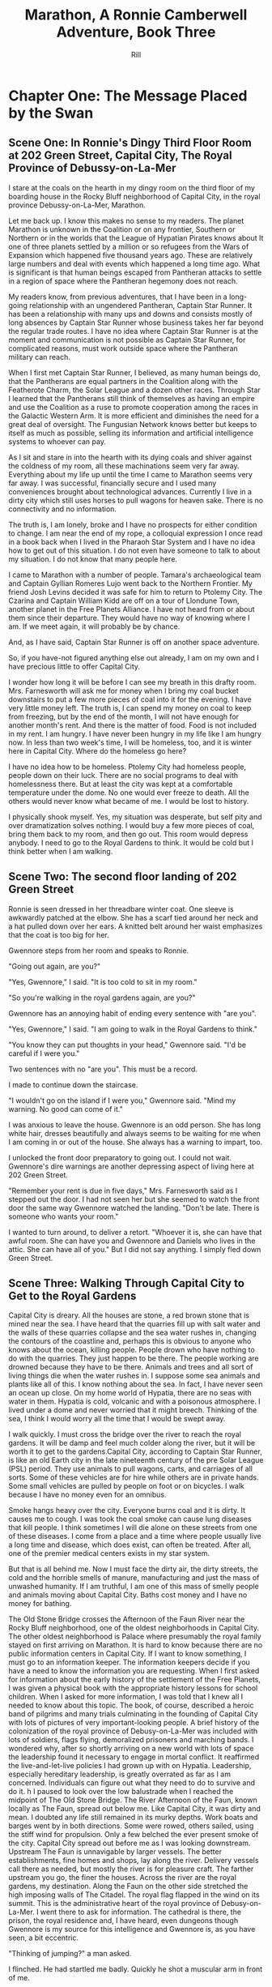 #+EMAIL:  rill a*t rillonline.me
#+TITLE:  Marathon, A Ronnie Camberwell Adventure, Book Three
#+AUTHOR:  Rill

*  Chapter One: The Message Placed by the Swan
**  Scene One:  In Ronnie's Dingy Third Floor Room at 202 Green Street, Capital City, The Royal Province of Debussy-on-La-Mer

I stare at the coals on the hearth in my dingy room on the third floor of my boarding house in the Rocky Bluff neighborhood of Capital City, in the royal province Debussy-on-La-Mer, Marathon.

Let me back up.  I know this makes no sense to my readers.  The planet Marathon is unknown in the Coalition or on any frontier, Southern or Northern or in the worlds that the League of Hypatian Pirates knows about  It one of three planets settled by a million or so refugees from the Wars of Expansion which happened five thousand years ago.  These are relatively large numbers and deal with events which happened a long time ago.  What is significant is that human beings escaped from Pantheran attacks to settle in a region of space where the Pantheran hegemony does not reach.

My readers know, from previous adventures, that I have been in a long-going relationship with an ungendered Pantheran, Captain Star Runner.  It has been a relationship with many ups and downs and consists mostly of long absences by Captain Star Runner whose business takes her far beyond the regular trade routes.  I have no idea where Captain Star Runner is at the moment and communication is not possible as Captain Star Runner, for complicated reasons, must work outside space where the Pantheran military can reach.

When I first met Captain Star Runner, I believed, as many human beings do, that the Pantherans are equal partners in the Coalition along with the Featherote Charm, the Solar League and a dozen other races.  Through Star I learned that the Pantherans still think of themselves as having an empire and use the Coalition as a ruse to promote cooperation among the races in the Galactic Western Arm.  It is more efficient and diminishes the need for a great deal of oversight.  The Fungusian Network knows better but keeps to itself as much as possible, selling its information and artificial intelligence systems to whoever can pay.

As I sit and stare in into the hearth with its dying coals and shiver against the coldness of my room, all these machinations seem very far away.  Everything about my life up until the time I came to Marathon seems very far away.  I was successful, financially secure and I used many conveniences brought about technological advances.  Currently I live in a dirty city which still uses horses to pull wagons for heaven sake.  There is no connectivity and no information.

The truth is, I am lonely, broke and I have no prospects for either condition to change.  I am near the end of my rope, a colloquial expression I once read in a book back when I lived in the Pharaoh Star System and I have no idea how to get out of this situation.  I do not even have someone to talk to about my situation.  I do not know that many people here.

I came to Marathon with a number of people.  Tamara's archaeological team and Captain Gyllian Romeres Lujo went back to the Northern Frontier.  My friend Josh Levins decided it was safe for him to return to Ptolemy City. The Czarina and Captain William Kidd are off on a tour of Llondune Town, another planet in the Free Planets Alliance.  I have not heard from or about them since their departure.  They would have no way of knowing where I am.  If we meet again, it will probably be by chance.

And, as I have said, Captain Star Runner is off on another space adventure.

So, if you have-not figured anything else out already, I am on my own
and I have precious little to offer Capital City.

I wonder how long it will be before I can see my breath in this drafty
room.  Mrs. Farnesworth will ask me for money when I bring my coal
bucket downstairs to put a few more pieces of coal into it for the
evening.  I have very little money left.  The truth is, I can spend my
money on coal to keep from freezing, but by the end of the month, I
will not have enough for another month's rent.  And there is the
matter of food.  Food is not included in my rent.  I am hungry.  I
have never been hungry in my life like I am hungry now.  In less than two week's time, I will be homeless, too, and it is winter here in
Capital City.  Where do the homeless go here?  

I have no idea how to be homeless.  Ptolemy City had homeless people,
people down on their luck.  There are no social programs to deal with
homelessness there.  But at least the city was kept at a comfortable
temperature under the dome.  No one would ever freeze to death.
  All the others would never know what became of me.  I would be lost
to history.

I physically shook myself.  Yes, my situation was desperate, but self
pity and over dramatization solves nothing.  I would buy a few more
pieces of coal, bring them back to my room, and then go out.  This
room would depress anybody.  I need to go to the Royal Gardens to
think.  It would be cold but I think better when I am walking.

**  Scene Two:  The second floor landing of 202 Green Street

Ronnie is seen dressed in her threadbare winter coat.  One sleeve is awkwardly patched at the elbow.  She has a scarf tied around her neck and a hat pulled down over her ears.  A knitted belt around her waist emphasizes that the coat is too big for her.  

Gwennore steps from her room and speaks to Ronnie.

"Going out again, are you?"

"Yes, Gwennore," I said.  "It is too cold to sit in my room."

"So you're walking in the royal gardens again, are you?"

Gwennore has an annoying habit of ending every sentence with "are you".

"Yes, Gwennore," I said.  "I am going to walk in the Royal Gardens to think."

"You know they can put thoughts in your head," Gwennore said.  "I'd be careful if I were you."

Two sentences with no "are you".  This must be a record.

I made to continue down the staircase.

"I wouldn't go on the island if I were you," Gwennore said.  "Mind my warning.  No good can come of it."

I was anxious to leave the house.  Gwennore is an odd person.  She has long white hair, dresses beautifully and always seems to be waiting for me when I am coming in or out of the house.  She always has a warning to impart, too.

I unlocked the front door preparatory to going out.  I could not wait.  Gwennore's dire warnings are another depressing aspect of living here at 202 Green Street.

"Remember your rent is due in five days," Mrs. Farnesworth said as I stepped out the door.  I had not seen her but she seemed to watch the front door the same way Gwennore watched the landing.  "Don't be late.  There is someone who wants your room."

I wanted to turn around, to deliver a retort.  "Whoever it is, she can have that awful room.  She can have you and Gwennore and Daniels who lives in the attic.  She can have all of you."  But I did not say anything.  I simply fled down Green Street.

**  Scene Three:  Walking Through Capital City to Get to the Royal Gardens

Capital City is dreary.  All the houses are stone, a red brown stone that is mined near the sea.  I have heard that the quarries fill up with salt water and the walls of these quarries collapse and the sea water rushes in, changing the contours of the coastline and, perhaps this is obvious to anyone who knows about the ocean, killing people.  People drown who have nothing to do with the quarries.  They just happen to be there.  The people working are drowned because they have to be there.  Animals and trees and all sort of living things die when the water rushes in.  I suppose some sea animals and plants like all of this.  I know nothing about the sea.  In fact, I have never seen an ocean up close.  On my home world of Hypatia, there are no seas with water in them.  Hypatia is cold, volcanic and with a poisonous atmosphere.  I lived under a dome and never worried that it might breech.  Thinking of the sea, I think I would worry all the time that I would be swept away.

I walk quickly.  I must cross the bridge over the river to reach the royal gardens.  It will be damp and feel much colder along the river, but it will be worth it to get to the gardens.Capital City, according to Captain Star Runner, is like an old Earth city in the late nineteenth century of the pre Solar League (PSL) period.  They use animals to pull wagons, carts, and carriages of all sorts.  Some of these vehicles are for hire while others are in private hands.  Some small vehicles are pulled by people on foot or on bicycles.  I walk because I have no money even for an omnibus.  

Smoke hangs heavy over the city.  Everyone burns coal and it is dirty.  It causes me to cough.  I was took the coal smoke can cause lung diseases that kill people.  I think sometimes I will die alone on these streets from one of these diseases.  I come from a place and a time where people usually live a long time and disease, which does exist, can often be treated.  After all, one of the premier medical centers exists in my star system.

But that is all behind me.  Now I must face the dirty air, the dirty streets, the cold and the horrible smells of manure, manufacturing and just the mass of unwashed humanity.  If I am truthful, I am one of this mass of smelly people and animals moving about Capital City.  Baths cost money and I have no money for bathing.

The Old Stone Bridge crosses the Afternoon of the Faun River near the Rocky Bluff neighborhood, one of the oldest neighborhoods in Capital City.  The other oldest neighborhood is Palace where presumably the royal family stayed on first arriving on Marathon.  It is hard to know because there are no public information centers in Capital City.  If I want to know something, I must go to an information keeper.  The information keepers decide if you have a need to know the information you are requesting.  When I first asked for information about the early history of the settlement of the Free Planets, I was given a physical book with the appropriate history lessons for school children.  When I asked for more information, I was told that I knew all I needed to know about this topic.  The book, of course, described a heroic band of pilgrims and many trials culminating in the founding of Capital City with lots of pictures of very important-looking people.  A brief history of the colonization of the royal province of Debusy-on-La-Mer was included with lots of soldiers, flags flying, demoralized prisoners and marching bands.  I wondered why, after so shortly arriving on a new world with lots of space the leadership found it necessary to engage in mortal conflict.  It reaffirmed the live-and-let-live policies I had grown up with on Hypatia.  Leadership, especially hereditary leadership, is greatly overrated as far as I am concerned.  Individuals can figure out what they need to do to survive and do it.
h
I paused to look over the low balustrade when I reached the midpoint of The Old Stone Bridge.  The River Afternoon of the Faun, known locally as The Faun, spread out below me.  Like Capital City, it was dirty and mean.  I doubted any life still remained in its murky depths.  Work boats and barges went by in both directions.  Some were rowed, others sailed, using the stiff wind for propulsion.  Only a few belched the ever present smoke of the city.  Capital City spread out before me as I was looking downstream.  Upstream The Faun is unnavigable by larger vessels.  The better establishments, fine homes and shops, lay along the river.  Delivery vessels call there as needed, but mostly the river is for pleasure craft.  The farther upstream you go, the finer the houses.  Across the river are the royal gardens, my destination.  Along the Faun on the other side stretched the high imposing walls of The Citadel.  The royal flag flapped in the wind on its summit.  This is the administrative heart of the royal province of Debusy-on-La-Mer.  I went there to ask for information.  The cathedral is there, the prison, the royal residence and, I have heard, even dungeons though Gwennore is my source for this intelligence and Gwennore is, as you have seen, a bit eccentric.

"Thinking of jumping?" a man asked.

I flinched.  He had startled me badly.  Quickly he shot a muscular arm in front of me.

"No," I said, stepping back from both the railing and his arm.  (Muscular?  How would Ronnie know.  Presumably he was dressed against the cold.  I need another way to describe the man as muscular.  I either have to have this story take place in warmer weather in which case Ronnie does not have to buy coal and is simply using the grate as something to stare at or I have to stick with the cold and describe people another way.  The cold is preferable because it precludes easy thoughts about living outside.  Living outside could simply be uncomfortable but more likely quite dangerous since freezing to death is an option.)

"Many people jump into The Faun during the winter," the man continued as if suicide is a casual topic for conversation with a stranger.  "It's a messy business, you know.  Although The Old Stone Bridge appears to be low, you would hit the river pretty hard.  It's more like jumping from a window of a building.  Drowning would be much more pleasant, but you'd have to wade into the river or slide off a boat."

I shivered violently.  The thought of the cold water producing an instinctual response.

"I see that does not appeal to you," the man said.

"I am fine," I said and turned away.

He said nothing more.

I walked quickly to the far side of the bridge.  I did not turn to see if he was following me.  What reason had he to do that?  Yet his presence near me on the bridge unsettled me.  I was only looking.  How would he know how desperate my life was at this moment?  I had never considered suicide.  I cannot say it was from any sense of wrongdoing.  It simply seemed like giving up and I was not about to give up.  There must be a way out of my predicament.  I only  needed to find it.  And wasn't that I was doing, going to the Royal Gardens to think and, in a burst of optimism, to craft a survival plan?

**  Scene Four: The Island in the Middle of the Lake
I was alone as I trudged against the wind toward the Royal Gardens.  In the distance I saw several people with their dogs.  I did not go in their direction.  I made my way inland, away from the river, toward the lake.  My sense is that the lake is human made.  I can't imagine a lake so near a river, but what do I know about such things.  The lake at home is artificial though the river is not.  It, however, is toxic, not from pollution but from its environment.  All of Hypatia is toxic to oxygen-breathing life forms.

I climbed the hill and there, spread out before me, was the lake.  I seemed to be the only one in this part of the vast preserve.  I stood still and breathed great gulps of fresh air.  This far from the river, fresh air was the norm.  I felt alive for the first time today.

I am becoming accustomed to the open sky of Marathon, to clouds and wind and rain.  I am told it will snow soon.  All this is unknown on my home world.

I looked for the swans.  Perhaps they were on the other side of the island.  They are special to the royal family and cannot be killed under penalty of death.  Why anyone would kill a swan is beyond me.  Of all the wildlife I have ever seen, I think I like swans the best.  I like to watch.  I do not want to get close to them.

I picked my way down the steep side of the hill.  I wonder if it, too, is artificial.  Perhaps the steep climb and descent discourages people from coming here.  There are no pavilions, no vendors.  Only a few benches afford a visitor a place to sit.  I have never seen a boat on the lake.  I wonder if they are allowed.

There is a narrow foot bridge to the island.  It is so close to the water no boat could pass this way.  I crunch gravel underfoot as I make my way along the island shoreline.  I will follow this path all around the island.  Perhaps, if I have time before it gets dark, I will take one of the paths inland, but I doubt I will have time for that.  If I walk all the way around the island, I will find some of the swans.

I came here to think, but as I walk, I find myself not thinking but living in the moment.  This is such a restorative place that I do not want to bring my problems to its tranquility.  Yet I know I need to decide what to do.

"No," I thought, "I do not need to decide anything."  

I know I want to leave 202 Green Street.  I want to leave Gwennore's madness.  I want to leave Daniels' secretiveness and well, creepy factor.  I want to leave Poppy Farnesworth's open hostility toward me.

I am not from the Royal Province of Debusy-on-La-Mer and therefore Mrs. Farnesworth considers me a foreigner.  And Mrs. Farnesworth does not like foreigners.  I have never told her I come from another star system.  That would make me a foreigner to some power of ten I cannot imagine.  I simply said I was from elsewhere and refused to answer all her questions and respond to all her insinuations.  She has decided I come from the Democracy of Rock and Roll which, in her mind, is the most scandalous place she can think of.  As the Democracy of Rock and Roll is on another continent on the other side of the planet, I have left this inaccuracy alone.  Why not be from a scandalous place.  Mrs. Farnesworth would probably think Ptolemy City is scandalous and if I told her about Captain Star Runner, well, I would certainly not be allowed to stay.  I would be consorting with the enemy.  Although the people of the Federation of Three Planets escaped from Pantheran domination five thousand years ago, you would think they were actively fighting the Pantherans still.  That might be true if the Pantherans found out where they are, but Captain Star Runner assures me the hyperspace insertion points are secure.  I have to take her word for this.

Then I come around a corner and stop quite still.  There in front of me is a swan, a dead swan, lying across the path, its beautiful white feathers soaked in blood.

I know the swan is dead, but I still go to it.  How did this happen?

My police training takes over.  I want to know who did this and why?  It is clear by the swan's cut throat no predator killed the swan.  This was a deliberate act by a human being.  Who murders a swan and why?  Besides being illegal, what purpose does it serve?  The swan was minding its own business in a lake probably created for swans to live in.  

And then I see it, a piece of paper affixed to a stick stuck into the ground.  It says,

#+BEGIN_QUOTE
    What we did to your swan we will do to the entire royal family and all your minions.
    You are just like the swan--ornamental.  You serve no purpose.
    You have been warned.
    The Unwashed Rebel Horde
#+END_QUOTE

This could not be a joke.  I was positive about that.  But who were The Rebel Horde and why did they think killing a swan and placing its body on an obscure path on the island in the lake of the Royal Gardens would telegraph their grievances to the population of the Royal Province of Debusy-on-La-Mer?  And did they think all the royal family and everyone who worked for them would get the message?  I doubted it.

The dead swan destroyed the peaceful and tranquil atmosphere on the island.  I turned around and hurried away.  If I had continued my walk around the island, I wonder if things would have turned out differently.
*  Chapter Two:  The Royal Summons

**  Scene 5: A Royal Summons Comes to 202 Green Street

I did not have much to pack, some just some clothes I had bought when I arrived in Capital City.  I had a few things from Ptolemy City.  I packed them carefully.  I stared at my credentials for private investigation.  I had thought to make that my profession when I settled here, but I discovered no one wanted to use a private investigator.  Private investigator collect information.  Collecting information is dangerous.  I would be in competition with the Royal Information Keepers and, basically, that is illegal.  So the thing I knew how to do is illegal here.  I do not know much of anything else and any inquiries I have made for employment have been rebuffed.  I am, after all, a foreigner.  I do not know how this happened, but like Mrs. Farnesworth, everyone think I come from the Democracy of Rock and Roll which makes me, for all intents and purposes, untouchable.
I was closing my bag when a forceful knocking began at my door.  This was strange.  No one knocked at my door.  Both Daniels and Gwennore interacted with me on the landings.  Mrs. Farnesworth watched the front door.  No one came to my door.  The knocking persisted.

I stepped to it.  Should I ask who was there?  The pounding continued.  This person would not go away.

I opened the door.

An Area Boy faced me.  These are typically young men who run in packs and threaten people.  They back off if they are given money.  Pinned to his dirty shirt was a Claude pin.  This must be n official visit.

"You Ronnie Camberwell?" he asked.

"Yeah," I said.

"This is for you," he said and shoved a document into my face.  Then he left.

I stepped back from the doorway and closed my door.  Then I looked at the document.  It was definitely an official document.  

"Bring this with you when you appear at the Palace.  Come immediately."

A royal summons.  Why?  Should I be worried?  Did this have anything to do with the dead swan?  That was the day before yesterday.

I reached for my coat.  There was nothing for it.  I had to go.



Gwennore met me on the stairs.  Of course she had seen the Area Boy coming and going.

"So you're off to the Palace are you?" she asked.

""I have no choice," I said, planning to brush right past her.

""You    want to be a sheep sent to the slaughter, don't you now."

///this was more statement than question.

"I was lawfully summoned," I said..  "If i did not go, I would be a fugitive and a criminal."

That may or may not have been true.  I certainly consider myself a law-abiding person.  Admittedly, I come from a world where there are few regulations and where murder and mayhem are commonplace.

"Be warned," Gwennore said, "they can put thoughts in your  mind there and not everybody comes home who goes there."

As crazy as this sounded, this may be the  most coherent thing Gwennore had said to me.  I shivered as I went down the next flight of stairs and not from the chill of the house.

"Mind the rent is due tonight if you want to stay," Mrs. Farnesworth said as I opened the front door.

I wanted to say I was never coming back, but then I remembered my carry bag on the bed and Gwennore's warnings.  I held my tongue.

**  Scene 6:  Responding to the Summons at the Palace

I proceeded to the Palace as quickly as I could.  I was not anxious to go inside per Gwennore's warnings, but I was also curious and cold.  The wind was blowing steadily.  It felt so much colder and I had no idea where I was going when i collected my bag and left 202 Green Street.  Maybe there would be someone at the Palace to advise me.  Maybe an Information Keeper could tell me what became of the homeless.  I had never seen a homeless person in Capital City come to think of it.  They must go somewhere.  Maybe, i thought, with a certain amount of gallows humor, being kept at the Palace overnight wouldn't be so bad.

I went through the large gateway with its huge gates standing open and very official-looking folks standing on either side, and looked around the large courtyard.  I spotted the the flag for the Information Keepers.  I showed them my document. At first the Information Keeper smile at me, but when she read my document, her manner became somber.  Quietly she directed me to an inconspicuous doorway near her booth.  My stomach clenched.  This was not a simple matter.  Maybe there was some truth behind what Gwennore always said.

I knocked on the door.  It was locked.  I waited.  A panel in the door slid open.  I showed my document.  The window slid shut and the door creaked open.  I walked through.  No one was there to greet me.  I wondered who opened the door.  I wondered who looked at the document.

I was in a long stone corridor.  Torches lighted my way.  There seemed nothing to do but to walk forward.  I came to another locked door.  Before knocking, I looked back.  I could no longer see the entrance door.  One by one, each torch was extinguished but how this was happening I could not say.  I realized, if the process continued, I would be standing in the dark soon.  I knocked on the door.  I heard a clicking sound.  Quickly I reached for the door handle and pulled it open.

To my astonishment, I stepped into a  lighted room much like any in Ptolemy City.  In one step I had moved from a period on Old Earth to the modern day.

The only person occupying this ante chamber, for I could see immediately that the room was small, was the man who had spoken to me on the Old Stone Bridge, the one who had asked me if I was planning to jump.

"Hello, Ms. Camberwell," he said.  "We are expected.  Please follow me."

Bewildered, I followed him through yet another door, and into a busy corridor.  I was walking past offices where people interfaced with all the modern conveniences I knew at home.  Finally, we passed through yet another door into a conference room.  Several people awaited us.

** Scene 7:  A Meeting with the Queen


"Please sit down," the man at the other end of the table said.  "I am Lord Stern."

His appellation fit him.  I thought, "Here it comes.  Whatever I have done, things are not going to go well with me."

"You are here," Lord Stern continued, "because of the death of a royal swan."

I was thunderstruck.  I had not killed the swan.  I only saw the swan dead on the path.  I said as much to Lord Stern.

He said, "Then can you explain to me why your name was found near the swan's body?"

He produced no evidence.

"No," I said, "I never saw anything with my name on it, only the note signed by The Rebel Horde."

"And you have no association with this body?" Lord Stern asked.  Dare I say he asked me sternly?

"No," I  said.  "I did not proceed past the swan.  If my name was there, I did not place it there."

"And this does not belong to you, then?"

Lord Stern produced a small case.  I recognized it immediately.  Captain Star Runner had purchased it for me and had my name inscribed on it.  Of course it said "Detective Ronnie Camberwell" because that is what Star called me.  I was a police officer at the time.  I wondered where the little case came from.  I had not brought it with me to Marathon.  For all I knew, it was still sitting in a box in my flat in the Womyn's Cooperative back in Ptolemy City.

"This is my case," I said very slowly, "but I did not bring it to Capital City with me."

I wondered exactly what these people knew about my past, who I was, and that I came from outside their star system.  I was fairly confident they knew all this.  The modernity of their offices suggested the Royal precinct operated differently than the rest of Capital City.

-----
I need to work out the military arrangements for patrolling the space or at least the extraction point or points for the three planets.  To have working spaceships, there has to be a place where they are built and manufacturing to support the building of the spaceships and the training of the personnel.  How do the disparate governments on the settled planets interact to do this.  I suppose they could cooperate enough to have a land mass where this is done away from the backward other areas.  How did this come about?  In part as a practical manner, I am sure.  There was not enough resource or expertise on the first ships that came to this space and they had to recreate their society and keep people from starving or killing each other off.  But why doesn't the society progress?  Is this a function of the high ups who can manage the masses more effectively if they are kept technologically backwards.  Additionally, does this keep them more hidden from the Coalition?  That seems a likely possibility and a way to explain what is going on.  The richer people in Capital City keep information about the Royal Precinct quiet to protect their own interests.  Severe penalties must accrue if any of them share too widely.  The death penalty and torture must be in effect here.  A nasty business.
-----"So you are saying you had nothing to do with placing your case near my dead swan," the only other woman in the room said.

Was this the queen?  She looked nothing like any pictures I had ever seen of her.  But she had said "my swan".

"No, ma'am," I stammered.  What a fool I was making of myself.  "I was horrified to see the dead swan.  I enjoy going to the island in the lake and seeing the swans there."

I was babbling.  Surely this was not a good sign.

I kept looking at the woman.  She was young, not old like the pictures.

"Victoria is the public face of royalty," the woman said.  "I am the Royal Province of Debusy-on-La-Mer's queen, but my name is not Victoria.  However, for public consumption, I am old, widowed and called Victoria."

"Yes, ma'am," I repeated, feeling awkward and dull-witted.  I was continually blindsided by what went on behind closed doors in this city.

"Teddy," Lord Stern said, turning to the man who had escorted me into the conference room.  "Can you comment?"

"I have no testimony to give," the man called Teddy said.  "I stayed on the hillside to use the woods as cover."

Then Teddy followed me that day.  Why?

"Teddy," the queen explained, "is your Shadower."

"Shadower?" I repeated.  What was a shadower?

"We employ many people to shadow persons of interest," Lord Stern informed me.  "As you see, surveillance cameras would be problematic."

Indeed.

"So you employ people to follow other people around," I said, "like private investigators."

"A similar concept," Lord Stern said, "but they are more akin to police officers than private investigators.

"You are of interest to us, Ms. Camberwell," Lord Stern continued.  "We were shocked to find your case near the rebel declaration.  Teddy had not reported anything unusual about your habits and your associates.  We wondered, of course, if you had co-opted him, but we are satisfied that you have not."

Thanks for small favors, I thought.

"But we still have the matter of my dead swan," the queen said.  "Lord Stern, how can this matter be resolved."

"I am doubtful, Your Majesty," Lord Stern said, "that Ms. Camberwell killed your swan, but as there are no witnesses that she did not kill your swan, I am unwilling to recommend the death penalty."

Death penalty.  I had not realized this was a trial and that sentence could be passed.  I did not know that my answers would determine whether I lived or died.  No charges had been formerly brought.  I had no counsel.  Surely this was barbaric and very unfair.  Gwennore's warnings came to mind.  Maybe people disappeared all the time.  Maybe that was why there were no homeless people around.  Maybe they just executed them daily.  I began to shiver again.

"The penalty must be satisfied," the queen answered.

This was a conversation that included neither me nor the shadower, Teddy.

"I have an alternate proposal," Lord Stern advised her.

"Tell me," the queen said, leaning forward.

"It regards another matter," Lord Stern said.

The queen slapped her hand on the table.  "Lord Stern, mind the death of my swan."

"I am, Your Majesty," Lord Stern said with exaggerated patience as if he was speaking to a petulant child and perhaps he was.

"I have been looking into the matter of The Rebel Horde.  Your Majesty will remember a notice was found by the body of your swan.  In my humble opinion, the swan's death and this notice are related.  Because her case was found by the swan's body, I believe Ms. Camberwell is somehow related to both the notice and the swan's death.  I don't know how yet, I confess, but I propose she and the shadower be directed, under my authority, to find out.  If they can adequately explain how these three things, the note, the case and the swan are related, they will be removed from Royal Suspicion.  Otherwise, their lives will be forfeit.  Is that acceptable to you, Your Majesty?"

Now I was shaking violently and I clasped my hands tightly together.  I was under a death sentence now and I had nothing to do with the swan's death or the notice or even my case's appearance, all the way from Ptolemy City.  This was outrageous.

I did not speak.  It was not because I was exercising any prudence in the matter.  I did not speak because my throat was so dry and tight I did not think I could have spoken if anyone asked me to speak which of course they did not.

"Do whatever you think best, Lord Stern," the queen said, rising to her feet, "I am only interested in finding my swan's killer."

"With all respect, Majesty," Lord Stern said, "I think you would be wise to take warnings from this organization seriously."

"No way," the queen said.  Her tone was childish.  "You and my brother can figure all that out.  I just want someone to pay for my swan's death."

And with that she flounced out of the room by a different door than I had used to enter.
**  Scene 8:  Prince Hollis's Plan
Lord Stern sighed, then collected himself.


A young man entered the room from yet another door and sat opposite from where the queen had sat.

"Well, Stern, how did it go?" he asked.

"With poor grace, Your Royal Highness."

The young man sighed.  He turned to me.  "Ms. Camberwell," he said, "I am Hollis, the queen's brother."

"Prince Hollis runs the government," Lord Stern explained.  I was impressed.  Lord Stern dained to explain something to me.

"Hollin enjoys playing her part," Prince Hollis continued, "but she cannot see reason when it comes to the swans.  Otherwise she is a fair and rational person with many gifts and more than my equal in many important ways."

Lord Stern looked like he had eaten a very sour piece of fruit.

"What I am interested in," Prince Hollis continued, speaking to me, "is getting to the bottom of this matter.  You did not bring this case with your name on it to Capital City, more specifically, to this part of space."

Okay.  Everyone in this room knows I am from the Pharaoh Star System or at least that I am from outside of their region of space.  That is a relief.  I can speak freely, at least about this matter.

"As far as I know, the case should be back at my flat in Ptolemy City," I said.

"And Captain Star Runner would not have brought it to you?" Prince Hollis asked.

Okay.  He lows about Star and probably that Star is a Pantheran.

"I have not seen Captain Star Runner since my initial arrival on Marathon," I said.  "As far as I know, she is off on one of her space voyages."

"I see," Prince Hollis said.
-----
Ronnie will need to refer back to this point.  This is the first information Prince Hollis holds back from her.  I need to think more about Prince Hollis's motives and goals.
-----

I stared at the prince.  Events were moving quite quickly.  Apparently I had escaped execution today and now, whether I liked it or not, I was finding a way to avoid execution in the future.  Well, I had wanted a job and saving my own life was as good a job as any.  I could not tell yet if my inevitable fate would be execution no matter what I did.  The longer I stayed alive the better.

To answer the prince's question though.  I knew so few people in the city.  

"Gwennore," I said.  Gwennore was a crazy person, but she had rightly figured out what was happening to me.  Maybe her insight would be helpful.

"Gwennore," Prince Hollis said her name thoughtfully.

"A resident at Ms. Camberwell's boarding house," Teddy said.  "She has been a frequent resident at the asylum."

"An odd choice," Prince Hollis said to no one in particular, "but allowed under the statute.  Gwennore will be advised of her civic responsibility."

"You have two weeks to produce results," Lord Stern told me.  "I will authorize payment of your rent and some living expenses.  I understand you have no resources."

They certainly knew a lot, a lot more than I did.  I wondered, with a death sentence hanging over me, if I would make any progress at all.  And with a shadower always at my heels, I wondered if escape was possible.

"If you fail," prince Hollis said,, "sentence will be carried out."  He smiled.  His smile was neither friendly nor sinister.  "It is unfortunate that your friends are all off-planet.  They could have been useful to you." He push back his chair and rose, walking to the door.  "I wish we had met under other circumstances, Ms. camberwell.  I would have liked to chat with you about other worlds, but unfortunately, I doubt we will have the opportunity."

*  Chapter Three:  Answer to My First Set of Questions
**  Scene 9:  Our First Meeting at the Green Street Tea room
We could not gather at Mrs. Farnesworth's house in one of our rooms.  Mrs. Farnesworth did not allow gentlemen callers, as she called them, upstairs.  I wondered why Daniels was even allowed to rent a room in her house, but according to Gwennore, Daniels had lived there for some time.  How Gwennore knew this I had no idea.  How Gwennore knew anything was a mystery to me.  I did not know her comings and goings and how she supported herself.

To my surprise, Gwennore was neither surprised nor disturbed by my explanations of her involvement in my investigation..  This may have been due to the fact that she was compensated for her time...  In the Rocky Bluff neighborhood, any money cold only be a good thing.

Mrs. Farnesworth practically snatched a month's rent from my hand.  her only icy remark was that I could have told her I was intending to stay another month.  i again did not respond with what I was thinking..  If I had a choice, i would have moved out, but looking for other lodging seemed a waste of time with a death sentence hanging over me.

 
Teddy explained to us that in his position as shadower, he was responsible for following me and passing along what information we gathered.  he was also the one who dispensed funds.  I was responsible for clearing my name.  Gwennore could assist me in all legal endeavors.  

"Is there any information on The Rebel Horde?" I asked.  "Any fingerprints?  Any footprints?  Any anything?"

"I was not given any information of this type," Teddy informed me.

"You think a shadower is going to give  away any information?" Gwennore said.  "They collect it.  They don't disperse it."

I considered this.  Clearly Teddy was a minder and not much else.

"So," i said, "you and Lord Stern and Prince Hollis have no interest in really finding out who The Rebel Horde is."

Both Teddy and Gwennore looked at me askance.

"Now don't you go speaking those names out loud," Gwennore scolded.  "If you must talk about them, Stern and Hollis will do very well."

The Victoria Effect, I thought.  Everything must be played as if old Queen Victoria was real.  The lords and ladies of the realm probably were not real either.   There was the real royalty and nobility and the public royalty and nobility.  Why there was such a disparity I could not say..  It made my head ache even to think about it.  I did not  have all that much time.  But I needed to focus on my investigation.

Teddy shrugged.  "My responsibility is to shadow you  and account for the money."

"I still need to know if the higher ups want this solved."  I wanted to understand if my energy needed to go in the direction of investigating The Rebel Horde or figuring out how to avoid my imminent death.  I did not even know how executions were carried out here in the Royal Province of Debussy-on-La-Mer, whether they were public or private.  I shivered just at the thought.  Maybe I could plead for leniency.  Maybe banishment was an option.  Captain Star Runner had not been gone long enough to be able to come and  rescue me as she had done  when I got mixed up in The Big Dig.

I turned to Gwennore.  "Do they care about The Rebel Horde?" I asked, wondering if I would get a straight answer from her on such an important question to my investigation.  How had I ever thought she would be helpful to me?



Gwennore also shrugged.  "And how would I be knowing that?" she asked.  "For all I know, Hollin herself wrote the note."

I went cold inside.  It never occurred to me that I might have been setup.  I am, after all, a foreigner, a person from another planet.  Perhaps Hollin enjoyed torture.  Many people, particularly in power, do.  With all my compatriots gone, I was a likely target.

"OK," I said.  "I am going to make several assumptions from the beginning:

"1.  The Rebel Horde exists.
"2.  It is a danger to the government.
"3.  We have the ability to find out who they are.
"4.  Finding out who they are will commute my death sentence."

No reaction.

"Comments?" I said.

Both Gwennore and Teddy remained silent.  I did not even think Teddy was listening to me.

I slammed my hand on the table hard.  Our cups of tea rattled in their sauces.

"Are either of you two listening to me?"

Teddy shrugged again.  I decided he, as he had said, was only interested in performing his assigned duties.  The Rebel Horde was of no interest to him at all and finding them, or not finding them, did not affect either his livelihood or his life.

I turned to Gwennore.  She was using her finger to draw in the spilled tea on the table.

I was about to scold her, to tell her what I thought of her indifference and then I paused.  Why should Gwennore care either about The Rebel Horde or me?  What reason could I give her for caring about either the government or me?  She would earn a stipend whether we succeeded or not.  Her life was not on the line.  I needed to find answers to my own questions.  The other two were just weight I had to carry around with me.

Then I relaxed.  Fine.  I was free to do as I liked unless either one of them prevented me from acting, for example, refusing to give me money or physically restraining me.

"Do you have paper?" I asked Teddy, "and something to write with?"

He produced both from his bag.

A notebook, a spiral-bound notebook and a pen.  I had read about such things.  Mrs. Parge had even insisted I know how to use them.  I pulled the notebook to me and rewrote my list.

1.  Find out who The Rebel Horde is.
2.  Find out if any other investigations are ongoing about them.
3.  Find out if there is any forensic information at the scene of the death of the swan.

I paused to think if there was anything else I needed to find out right away.

4.  Find out what happens if I receive the death penalty.

The words "find out" stood out.  I underlined them.

To find out anything here in Capital City, as far as I could tell, meant going to the Information Keepers.

I got up from the table.

"I'm going to talk with the Information Keepers.  Come with me if you like." I announced.

"Required to come," Gwennore said.

Teddy said nothing but rose.

Together, with me in the lead, setting the pace, we left the tea room.
**  Scene 10:  Back At the Information Keepers Kiosk
I strode confidently across the Old Stone Bridge and entered the Royal Precincts.  Despite my desperate situation, it felt so good to be purposeful again.

The same woman I had spoken to earlier was present at the kiosk.   She frowned when I posed my questions.

"I cannot give you this information," she said and was turning away.

"I have an investigation given to me by the highest authority," I said, recalling my tone and attitude from my police officer days.  "I need this information to complete my investigation in a timely manner."

I had the feeling no one had ever so ken to this woman in this way.  She froze.  I was not sure if I could use royal names here, but my implications were clear.  I stood resolutely in front of her, unwilling to leave, unwilling to accept anything but the information I sought.

"This will take some time," she finally said.

"How much time?" I asked.  "I do not have time to spare."

"Yes, I realize that," she said and looked down.  "I have to get authorization."

"How can I help to get you that authorization?" I asked.

"You need to get that authority you mentioned to authorize it," she said.

I turned to Teddy.  "That's your job," I said.  "I will wait here for you."  I looked meaningfully to the closed door I had entered in the morning.

"I'm not supposed to leave you," Teddy said.  His reluctance was obvious.

"I am here in the Royal Precincts," I said.  "Isn't there someone here who can prevent me from leaving until you get back?"

Apparently, this request was new to him.  He considered it with all deliberate speed, then, shrugging, he approached the door.  It opened and he went in.

Gwennore said, "And you're a fool if you linger here."

"Perhaps," I said, "but I won't get far if I leave now.  Besides, I think I want the answers to my questions."

Whatever Teddy said or did, the information came within minutes.  The woman at the Information Keepers Kiosk was quite taken aback.  I don't think anyone ever went about getting information in this manner before.

"Do you work here every day?" I asked.

"Yes," she said.

"What is your name?" I asked.

"Emma," she said altogether shily.

"Good," I said.  "Emma, I will need more information.  I will come to you for it."

Again the shock.

"You have proven very cooperative and helpful," I said. "I would like to be able to recommend you when this investigation is completed."

Emma did not believe me.

I gathered up my papers and left, my entourage coming after me.

We returned to the Green Street Tea room.

** Scene 11:  What the Information Keepers Gave Me

I decided to see if my royal stipend worked.  After we crossed The Old Stone Bridge, I went to the first omnibus stop.  As I hope, Teddy provided the fare for each of us.  He sat is the first available seat and sighed deeply, wiggling his feet is obvious pleasure at being off of them.  Although he had been following me around on foot, I did not usually do this much walking, and certainly not at this quick pace, every day.  I, too, was grateful to ride.  For her part, Gwennore seemed indifferent to the exercise.  I never knew her to be out of her room, but what did I know.  I had never paid much attention to her except when she waylaid me on the stairs.

We reentered the tea room.  As we spent a great deal of time here, I should probably tell you a bit about the place.

-----
It's been a year since I wrote a novel.  During Camp Nanowrimo, 2013, I worked on the Raspberry Pi blog.  Now I'm back to noveling.  It is so hard.  I don't seem to have the energy to write when I come home.  I feel tired all the time.  The ideas are there, I just have to reach farther for them.  For example, Ronnie has just returned with a pile of information from the Information Keepers.  What will she find?  Yes, there's information about The Rebel Horde and about the crime scene, but what does it say?  The information about her own situation is quite grim.  Ronnie is scared. I need to find better ways to talk about that.

I'm also inking a lot about the ending.  It's the middle that's hard and at this point in the novel, I'm not even past defining the problem. There's a lot of middle to write.

Hey, it occurs to me that the ending I had in mine could be brought forward.  Suppose discovering who The Rebel Horde is becomes a bigger mystery than it appears to be.  Star and Gyllian are involved here.  Ronnie is pissed off when she discovers their involvement.  Instead of finding this out at the end and leaving its resolution for a future novel, why not make it a part of this one?  There's a lot of energy there and I'm always comfortable writing about these two characters.  Writing about them flows well though I enjoy Ronnie, too, which is why I starting writing about her in the first place.  I didn't want to lose her.  But there's real tension between her and Gyllian and if I put Star in a difficult position, I can write about Star, too, and I haven't had a chance to visit with Star at this stage of Scar's development for a long time.  If I bring them in, I'll have a chance to bring The Czarina and Captain Kidd in, too, and there's humor there.  I need some sort of back story for Gwennore as well.  Teddy is a bored government worker.  Is there any more to him?  I thought he would be the irritant for Ronnie, but he's just a plodder.  That might be his irritation to Ronnie if I can liven him up a bit.  There's way too much pushing the plot forward right now and not enough character development.  I stopped to think about the tea room to try to flesh out Capital City a bit more.  I need to find a way to involve Mrs. Farnesworth and DAniels as well though I have a general idea how they fit in.  Is Gwennore the sleeper here?  Is she and Farnesworth and Daniels part of The Rebel Horde or are they just the way into the real workings of The Rebel Horde?  

I need to get up river, too, into the gated communities of those who work in the Royal Precincts.
-----

The Green Street Tea Room is a dingy place.  
It is not just the dirty windows that do not let in much light.  It is not just the staff which seems loathe to serve anyone who comes into the tea room.  it is not just the tables with their unbused dishes.  It is all of this and the defeated air of everyone who comes through its door.  Tea room is a pretentious name.  Perhaps at one time it was fashionable.  perhaps at one time it  was a cheerful place to come and drink tea with some extra treat to sweeten the experience.  There is a hint of this long ago time with the fancy crown molding and the wall paper which might at one time had delicate flowers on trailing vines.  But now everything is dingy and uncared for, the dishes, which are chipped, the tables which are unsteady, the floor which does not look like it has ever been swept and especially the people.   Nobody cares for them and they do not care for themselves.

But I come here a lot because the tea is hot and cheap and because it is near my lodgings.  No one minds how long you stay if you ask for a new pot of tea every so often.

fortunately, Christabel, Captain Star Runner's artificial intelligence, had made it possible for me to read and speak the local language so I could comprehend the sheets in front of me.

I looked at the table and I looked at the sheets of some filmy material.  I wondered about laying them down on the sticky table.  Gwennore roused herself enough to bring a damp cloth and made headway on the grime.  I spread the sheets out to read.

I glanced through the information on The Rebel Horde.  There had been other instances of their signs being planted where they would be seen by royal investigator's, but no one seemed to know anything else about them.  No one knew whether to take them seriously or not.

I could not put it off any longer.  I had to read about what would happen to me if I could not satisfactorily solve this matter of The Rebel Horde.  I found the appropriate film sheet and froze.  I thought I would be sick.  The penalty for killing a royal swan was not only death but death by being pulled apart.  I would be tied to each of four horses, one for every limb.  These horses would be sent galloping in four different directions.  Obviously, my body could not withstand all that pulling.  I stared at the film sheet for some time.  The swans were beautiful, but they were only birds after all.  Somehow I did not see how Hollin would consent to pardoning me.  She wanted a horrible death for what she considered the horrible death of her swan.  I suddenly wondered if she ever went to the lake to look at the swans.  Somehow I did not think so.  The swans were just one of her possessions and she considered an attack against one of her possessions, unique to her position as queen, to be an attack on herself.  The Rebel Horde was just a ruse.


With shaking hands I put down that film sheet and picked up another.  I tried to focus.  The letters swam before me as if they were just random marks on the sheet.  Then one particular word stood out to me.  Silently, I sounded it out.  I had never seen this word written before in the local language.
-----
This language  and script needs a name.  So many names to come up with.  I don't know any other works of Debussy.  A trip to wikipedia is in order.
-----
The word sounded like--  My attention focused.  I read the entire sentence, then scanned the paragraph.  Yes, I was right.  The particular word was Gyllian and there was her entire name and rank, Colonel Gyllian Romeres Lujo.

I read the report from the beginning.  This is the gist of it.  When the swan was found, Gyllian supplied the case with my name on it so it could be planted by the swan's dead body.

The film sheet dropped from my hand.  I was shaking.

"You'll be pulled apart with everyone looking on, you will," Gwennore announced, misinterpreting my shaking for fear.

But I was shaking with anger.  i swept all the film sheets  together and pushed my chair back.

"I need to speak with Hollis," I said.

"You cannot do that," Teddy said, rousing himself from his torpor.  "It's not allowed in a manner like this.  Besides, it's near quitting time."

"First of all," I said while I pulled on my coat and twined my scarf several times around my neck, "there it's no such thing as quitting time when you are involved in an active investigation.  Second of all, based on what I read in these reports, there is no reason to think I had anything to do with the death of a royal swan."

"But the case,," Teddy protested.  It was the first time I had ever seen him animated.

"Was a plant," I said.  "It was intended to implicate me."

He collapsed back in his chair.

"You knew that, didn't you?" I leaned into him, stabbing a finger toward his chest.  "You knew.  You knew it was a plant.  I bet you were the one who put the case there."

Teddy squirmed in his chair.  He said nothing.

"Well, now I know," I said, "and now I am going to talk to Hollis."

I gathered my things and walked out of the Green Street Tea Room.  Gwennore and Teddy scrambled too put on their coats and come after me.  I was already walking fast down the street toward the main thoroughfare.  A horse drawn cab was waiting ahead of me.  Why not?  I clambered inside.  "We're going to the Royal Precinct," I said.  "If they're are close behind, the other two can come, too."

We waited.  It seemed a long wait but I was impatient to get in to see Hollis.

Teddy shot me resentful looks.  I suspected paying for a cab was not usual for a person of my station, but that was his problem, not mine.  

**  Scene 12:  My Interview with Prince Hollis

I faced Hollis across the conference room table.

"I am being framed for this crime," I said to him.  "Based on these reports, Colonel Gyllian Romeres Lujo provided the case with my name on it.  I want all charges dropped and I want to know what Colonel Romeres Lujo's interest is in framing me."'

I had many more questions, but first things first.

Hollis looked like he was going to cry.  Lord Stern was not present.  Maybe he worked only during business hours.  Looking at the uncomfortable man across from me I realized Hollis was only a kid, in his late teens at best.  I was willing to guess his sister, the queen, was not much older.  They had no real sense of death or, and maybe more important, of suffering and of the consequences of their actions.  He started pulling at his hair.  "I can't drop the charges," he said.  "The swan is dead."

"But you know I did not kill it," I said.

"Yes, yes, of course I do," Hollis whined.  "But she said--"

"Who said," I demanded.

"Gyllian," he said, "Gyllian said you would find out who The Rebel Horde is.  We don't know how to find out."

"Did it ever cross anyone's mind to simply ask me to find out?" I asked.

"I meant no harm," Hollis said.  His tone sounded like the bleating of a goat.  I remembered that sound from a video story I liked to watch as a child.

"Meanwhile you have terrified me and I think it is doubtful your sister will be satisfied with anything but my death, a violent death from what I have read."

Hollis began to tremble.

"She can make it a quick and painless death," he said.

"Are you serious?"  I could hardly believe Hollis thought this would be helpful to say.  "Make sense, man.  Whether death is quick and painless or slow and horrible, I will end up dead just the same."

"I'm sorry," he said and he began to cry.

I slapped the table hard.  "Stop that," I said in a loud voice.  "Crying will not help.  Tell me everything."

The voice of command worked.  Hollis took out a handkerchief, blew his nose and began telling me what happened.

Gyllian had contacted Hollin and Hollis a few weeks after my arrival in Capital City.  Her overtures to the Confederation of the Three Planets had failed.  They did not want to have any ties with other human beings.  Gyllian wanted to establish some form of communication.  Lord Stern thought this was a good idea.  He convinced the queen and the prince to accept her invitation.  They signed a mutual cooperation treaty secretly as to not "mess up" (in Hollis's words), their membership in the Confederation.  Such side deals were strictly prohibited.

While Gyllian was still in the Royal Precincts, the first information came to them about The Rebel Horde.  Gyllian suggested they contact me but Lord Stern was reluctant to authorize an investigation outside of their information gathering apparatus.  Gyllian left Marathon.  Prince Hollis did not know where she went and what she did, but recently she returned.  When the last notice next to the dead swan appeared, Gyllian suggested they involve me.

"Did she know about the death penalty for killing  a swan?" I asked.

"No one said anything about that," Hollis admitted.  "It was Hollin who went off about the swan."

"Is Gyllian still here?" I asked.  I had to speak with her immediately.

"I think so," Hollis said.  She sounded very uncertain.

"Then contact her," I said, using my command voice.  "I need to speak to her right away."

Prince Hollis shifted in his seat.  "I don't know how," he said.

"Who does"

"Lord Stern."

"Then get him," I said.

"It's after hours."  That bleat again.

"I do not care if it is after hours," I said.  "Call that ship and let me talk to her."

"Is it necessary?" Hollis asked.  He seemed terrified at the prospect of disturbing Lord Stern.  "Lord Stern doesn't like it when we call him."

"It's an emergency," I said.

"Do you really think so?" Hollis asked.  He was incredulous.

"My life is an emergency," I said.

"But sentence won't be carried out for two weeks," Hollis said.

"The sooner we get this sorted out, the sooner you will know who The Rebel Horde is."  My promise was rash but it seemed the right thing to say because Hollis got up from the table and walked awkwardly toward the office door.  He was so afraid and uncertain.

I stayed at his heels, making sure I entered the office with him.

He fumbled with his equipment and, stammering, made his request to Lord Stern.

I grabbed the speaking tube from his hand.

"Lord Stern," I said, "This is Ronnie Camberwell.  I need to speak with Colonel Romeres Lujo urgently.  Can you tell me how to work this equipment to contact her."

Lord Stern was taken aback, but he was, thankfully, a reasonable man.

"It will be quicker to come and do it for you," he said.

True to his word, he arrived within fifteen minutes.  He made the call.



The voice that responded to Lord Sterns call was very familiar.  Before he could speak, I spoke.

"Christabel," I said, not bothering to identify myself because, after all, Captain Star Runner's artificial intelligence who ran her spaceship would be able to instantly identify me, "is Gyllian on board?"

"Yes," Christabel replied.

"I need to speak with her face to face immediately," I said.

"That will not be possible," Christabel said.

"Why not?" I snapped.

"We are not near Marathon," Christabel said.  "We were not planning to return to the star system for some time."

"I need you back here now.  Hollin plans to have me horribly executed in less than two weeks."

"Oh dear," Christabel said.  She sounded upset.  "That was unforeseen.  We will be there as soon as possible."

Christabel made that happen and within three days I was aboard Captain Star Runner's spaceship.

*  Chapter Four:  Confrontation
**  Scene 13:  In Space Again

"What were you think?" I asked Gyllian yet again, pointing my finger at her.

"You are getting excited," Captain Star Runner interjected.

I turned to the fuchsia-colored Pantheran.  

"Yes, I'm getting excited," I said.  "I was cold, hungry, about to be homeless and you were here all the time not giving a credit for my well-being.  You told me you were off to that other arm of the galaxy."

"I was," Star insisted, "but Captain Gyllian Romeres Lujo said--"

"You whore." I screamed at Star.  My outburst startled all three of us.  

"She contacts you and you run."

The double entendre was not lost on anyone.  Being a star runner means to run the spaceship.

"Captain Gyllian Romeres Lujo said it was important," Star said, very confused by my outburst.

"It is," Gyllian said.  

She was, as always, calm and in control.  My welfare seemed unimportant to her.

"All you had to do was ask," I repeated.  I sounded winy even to my own ears.

"We did not part on the best of terms," Gyllian reminded me.

"It was because of you I find myself doubly in this position," I retorted.  I was getting angry all over again.

"I was minding my own business, doing my job, when you set off the Pantherans."

"That's what we working on right now," Gyllian reminded me, "we're trying to control this space."

Gyllian had previously explained to me that she and Star were reviewing the insertion and extraction points which led to the Confederation of Three Planets.  There had been some chatter that the Ministry of Defense for the Alliance of Planets on the Northern Frontier had overheard.  In her opinion, Gyllian thought it possible that the Pantherans could enter this part of space and find the human beings here, human beings that did not want to be found.

"You owe it to the rest of humanity," Gyllian said.

"I don't owe the rest of humanity anything," I said.  "the rest of humanity hasn't done much for me lately except put me under a death penalty.  I might be better off in Ptolemy City where, despite not having much of a rule of law, I've always been treated better than you have ever treated me."

Gyllian said, "A typical League of Hypatian Pirate response."

"They have a point," I said.


"The Pharaoh Star System can be useful," Gyllian said, "but it is lawless and unprincipled."

"And you thinking involving me in a death penalty situation is either lawful or principled?"

"Sacrifices have to be made," Gyllian said.

"That's easy for you to say when it's not you that is being sacrificed."

I stared at Star who had said nothing.  The rational part of my mind knew much of this was incomprehensible to the Pantheran mind and to Star's ungendered mind in particular.  Star was a genetically modified being, created simply to serve Pantheran interests.  Star's self hood was of no importance to The Race at all.  Star accepted this.  When Star was designated for termination, however, Star had fled Coalition Space and set herself up as a trader on the Northern Frontier.

"I wouldn't have let anything happen to you," Star said.

"Not true," I said, pouncing on her timidity.  "Christabel said you were not due back in system for weeks."

"We didn't know about the charges," Star said.

"And if I had not pushed to contact you, you would have found out too late," I said.

Star folded up into quivering mass of Pantheran.  She twitched all over.

I turned to Gyllian once again.

"And what would you have said then?" I asked her.

She shrugged as elegantly as Teddy shrugged.

"The death penalty was unforeseen," she said.

Suddenly, Star's unwillingness to defend my position and Gillian's indifference was too much.  I turned away and walked out of the lounge.  I returned to the stateroom which had been mine.  Some of my things were still there.  I suppose the beaded case with my name on it had come aboard after all.

I sat on the edge of the narrow bed and put my face into my hands.  I would not cry but I did not know what to think or what to say.  No one had come to my defense.  What did this mean for my relationship with Star.  What was Star's relationship with Gyllian?  Gyllian had always known how to manipulate Star and Star accepted her word without question.

I knew why, of course.  Gyllian had saved Star's life when Star had been reckless.  I supposed that was as good a reason as any to do what someone else asked.

I knew Christabel was watching.  Christabel often kept her own counsel.  She did not always share what she saw and heard with Star.  Star's thoughts and feelings were an open book to her.

Christabel spoke.  "Ronnie, the Pantheran threat is real.  It's not just the chatter Alliance Intelligence picked up.  The Fungusian Network has heard chatter, too."

"How do you know?" I asked, despite my vow to myself not to care.  I am, after all, a detective.

"Josh has been talking to them," Christabel said.

"So Josh is in on this, too," I said.  I felt totally demoralized.

"Yes," Christabel said.  "And you might as well know that The Czarina and Captain Kidd are doing some reconnaissance as well."

"So I'm the only one excluded," I said.  "Is Emily Dickinson involved, too."

"He's monitoring things on the Northern Frontier," Christabel said.

Well, that was the whole group.

"The problems with the Landscape of Thorns is responsible for your exclusion," Christabel said.

"I proved useful for The Big Dig," I said.

Christabel did not respond.  I wondered if Tamara might have had some influence there.  I had gotten along well with her.

"Star wants to talk with you," Christabel said.

I did not want to talk with Star, but I was aboard Star's vessel and I could not continue to not talk with Star.

"Okay," I said.

**  Scene 14: A Conversation with Captain Star Runner
-----
I have forgotten so much.  I don't remember if this ride has a name.  I can't remember the name of the race which readjusted Star's metabolic rate and what else that meant.  I can't remember exactly how Star's platform looked except that it is turquoise in color, I think.  I will have to come back and fill this in along with the right names of all these alliances and confederations.  I think the people in the other arm of the galaxy are called the People of the Rainbow, but then again, that could be the bad guys.  Maybe I'll just stick with this and correct later.  Sanctuary was written two years ago and I just don't remember.
-----
Although Star freely moves about the ship, Star prefers the area we human beings call the bridge.  I think Star refers to it as the control center.  

Star was stretched out on a pedestal with a platform large enough to hold Star's body comfortably.  The People of the Rainbow Way who inhabit another arm of our galaxy provided Star with this ship and this platform after readjusting Star's metabolism to conform with their security systems.  Genetic drift caused Star to become ill at their facilities.    Ten thousand years ago or more Star's ancestors ran ships from the western spiral arm to their space and back again.  Star says the adjustment has made her responses quicker and her thinking clearer.  It has also enhanced her already significant ability to locate insertion points into and extraction points out of hyperspace on the fly.  All runners have this ability, but Star is the best, or so she says.  Star is quite confident of her abilities.  I am told all Pantherans are.

Star sat up when I came into the room.

"You wanted to see me," I said, trying to keep my voice non-committal.  Star was, after all, the captain of this ship and could see and talk with anyone she liked and the people aboard were duty bound to talk with the captain.  This was always understood and there were regulations on the books.  Whether those regulations applied here I did not know.  Presumably maritime law would apply if no space regulations existed.

"Yes," Star said.  Star's voice sounded just as non-committal as mine. 

The tension in the  room between us was palpable.

-----
How many cliches can I write in as few sentences as possible?  On with the plot if not the quality of the writing.
-----
"I know you are mad at me," Star finally said after a prolonged silence.

"I'm mad at everyone involved," I said.

"I thought you wanted to be independent on Marathon," Star said.

"Don't put this one on me," I snapped.  "There's no reason why you could not have told me you were back in system.  You had no idea what was happening to me."

Star was silent.  I wondered what the back channel conversation between her and Christabel was.  Star's brain and the artificial intelligence Christabel share mind space.  Star cannot regulate her own body.  The AI must do it so Star is permanently linked to her AI.  Christabel can archive and retrieve memories, present calculations and is an interface between Star and the ship.  They are separate at some level, but they are also intertwined.  Star has free will and emotions.  Christabel can control thoughts and emotions through data storage and the application of biochemicals.  It gives Star access to nearly inexhaustible memory but it also means that Star is totally dependent on her AI for even life itself.

"Christabel says I should apologize," Star finally said.

"Do you think otherwise?" I asked.

Here it was again, the old uncomfortable situation of first our marriage and after its disillusion, our renewed relationship.  Christabel was present.  I could never have Star totally to myself.  Star would not, could not, exist without an AI.  As the most up-to-date model, Christabel seemed like another person in our lives.  Star was able to record everything and play it back.  I could learn everything Star and Gyllian had both talked about and done.  Star had no secrets from Christabel and, if either Christabel or Star decided I should know about all these conversations and actions, I could know everything, too.

"I want to do the right thing," Star said.  "I do not like it when you are mad at me.  I feel bad and I do not like feeling that way.  Christabel says she will not remove that feeling until you are not mad at me."

Christabel was taking her stand.  The AI had definite opinions.  She did not always side with me.  She always maintains Star's well-being is her first priority.  She thinks making up with me is Star's best path through this emotional minefield.

I took a deep breath.  I did not like being mad at Star either.  I loved Star and I was passionately attracted to her.  Looking critically at her, I saw the signs of stress and demoralization.

I stepped toward the platform and held out my arms.  Star went into them.

"You silly kitten," I said.  "Of course I still love you.  I'm mad as hell but I haven't stopped loving you."

Star began to purr.

Star is a large, a very large, cat.  The Pantherans do not like to be called cats, but looking at them, every human being can recognize a cat.  Besides, they purr wonderfully.  Star's whole body vibrates with the sound of it.

Star tickled my face with her whiskers.

"Stop that," I cried and batted at them, not too hard.  I had to learn that they were very sensitive as well as being luxuriant.

Star is a striking Pantheran.  For one thing, Star is fuchsia-colored, an extremely rare color.  Most Pantherans we see are pastel-colored, but Star's color is rich with both highlights of pink and lowlights of dark purple.  The first time I saw Star she was prancing across the lobby of Shepheard's Hotel, the finest and oldest hotel in Ptolemy City.  She was wearing a filmy scarf which fluttered as she moved.  I literally stopped and stared.  The gossamer fabric set off her rippling muscles.  She was magnificent and I wanted her though I had no idea what they would mean for my life or for my own sexual appetites.  Human women were never the same after I made love with Star though Tara Lee had come close.

 I squeezed Star's shoulders, then stepped back.

"What's going on here?" I asked.

"About what?"  Star often misses the nuances of human speech and thinking.

"With your project, with what The Czarina and Captain Kidd are doing, with what is going on in Capital City."

"You'll have to ask Captain Gyllian Romeres Lujo about all that," Star said.  "I am working on the access to and from Mother Space."

I rubbed Star behind the ears.

"OK," I said.  "Just don't leave me."

"I won't," Star promised.  "I won't abandon you on Marathon."

"That's good," I said.  "I would never forgive you."

"Never?" Star asked.

"Never," I said.  "I will be dead if something doesn't get straightened out."

I knew, without discussing it with her, that Gyllian needed me on Marathon and despite my protestations, I also knew that stopping the Pantherans from finding the Confederation of Three Planets or at least coming into their space was absolutely critical.  If the Fungusian Network had heard the chatter and passed it on through Josh, it was real enough.  Star always thought of the Pantheran presence as the Pantheran Empire.  She had always been schooled that the Coalition was a ruse to fool the other races.  This could have been propaganda, of course.  There is no doubt that gendered Pantherans exploit the ungendered ones, but something had always convinced me that empire is the truth of the matter.  The Pantherans are in control.  They choose to let the Pharaoh Star System go its way.  If it were truly a problem, they would have shut it down.

Well, it was time to talk with Gyllian.
**  Scene15:  A Conversation with Gyllian


I had seen Gyllian working in the lounge when I passed through to the Control Center.  She was still there when I re-entered the lounge and sat opposite her at the round table used for eating and working.  She did not look up.

I decided to watch and wait.  This was a power play, of course, but it also looked like Gyllian was doing something important.  Finally, she stopped and looked across the table at me.  She did not speak.

"Why don't you start by filling me in," I said.

"I see you have come to your senses," Gyllian replied.

My anger flared.  OK, bitch, let's see who can be the adult here.

"There's a job to be done," I said.  "I cannot help you if I don't know what's going on.  Dying horribly won't help your mission and losing me this way won't help your reputation even if I don't appear in your reports.  I'm sure word will get out that I was pulled apart by horses on your watch."

Gyllian dropped the mug she was holding.  More properly, she stopped holding the mug.  Liquid splashed in her lap.  The mug hit the floor and rolled away.  Gyllian did not move.

"They do what?" she asked, staring at me incredulously.

"They tie each of your limbs to a horse and then have the horses gallop, one in each direction, north south, east and west, and you are pulled apart," I said, describing what I had read in the filmy sheets.  "It is a great spectacle.  The more screaming there is, the better, and of course the blood.  A certain amount of wagering goes on and there are all sorts of vendors selling food, drink and mementos."

"How barbaric," Gyllian exclaimed.

"Yes, I agree," I said.  "Prince Hollis thought he might get my sentence changed to a less painful death if I proved I had not killed the swan. I am not certain Hollin would agree."

Gyllian did not respond to having spilled anything in her lap.  I hoped she wasn't burned.

"Are you OK?" I asked.  "The coffee wasn't too hot, I hope."

Gyllian looked around for her mug.

"It's on the floor," I said.  "You dropped it."

Bewildered, Gyllian looked at her lap.

"Oh, I see," she said, but she did not move.

"Who are Hollin and Hollis?"

"Hollis is the prince," I said.  "Hollin is the queen.  They're both kids.  Hollin might be twenty.  Hollis is still a kid, maybe fifteen or sixteen."

"I thought the queen was Victoria and she is very old," Gyllian said, regaining some of her control.

"Victoria is the old queen from old Earth," I said.  "They play parts for public consumption, but the real queen and prince are these kids."

"I've only dealt with Lord Stern," Gyllian admitted.

"He seems to be the grown-up," I said.

"You had better tell me everything after I change," Gyllian decided.

So she did and I did.

** Scene 16:  More  Conversation with Gyllian

When Gyllian sat down at the table again with a fresh mug of steaming coffee she said, "I can understand now why you were so emotional when you came aboard.  I want you to know that I never," and here she paused for effect, "never intended for you to come to any harm.  I hope we can put this misunderstanding aside to move forward."

That was it.  That was the apology she was willing to offer.  On the face of it, she admitted no wrongdoing.  There was "No, I'm sorry<".  Her physical response earlier was as close as I would ever come to her taking any responsibility for my plight.

I waited a little while before answering.

"Let's talk about what happens next.  I could hide out here where Hollin can't reach me, but I don't think that's a viable long-term solution."

Gyllian could have made a remark about how much I disliked living aboard a spaceship and how poor a space traveler I am, but she diplomatic ally refrained from bringing that subject up.

"I need you on Marathon, running this Rebel Horde group to ground," Gyllian said.  "From what The Czarina and Captain Kidd tell me, it has popped up all over Llondune.  Fortunately,m as uncouth and backward  as that planet is, it has the sense to discuss its problems with its neighbors.  That isn't happening on Marathon as far as I can tell.  Each province is very insular.  There's a lot of unexplored and unpopulated area on the planet.  This ship doesn't have the sensors to do a planetary survey.  That might indicate to us that there is a large settlement of people the provinces don't know about, but if this is a fairly small group, we wouldn't find them with the best ship available.  The Ministry of Defense says I need to work with the resources I have."

"So they don't have a great investment in this project," I said.  It was more a statement than a question.

"It's important." Gyllian said.  "Resources are spread very thin.  It's a very long border between the Northern Frontier and the Coalition.  Besides, we have to keep an eye on the Republic of Space, Queens land and the Sacred Worlds.  We also have to be aware of what is happening in places like Dirty World and Pirate's Cove."

Star had regularly worked many of these other worlds and called the two space stations home for some time.

"If The Rebel Horde is on more than one planet, it's a fairly large organization that has the resources to travel," I said, thinking aloud.

Gyllian waited to see what else I might say.  My perspective was fresh and my ability to figure things out was quite good.

"I'm guessing they plant their messages where important people can see them.  Why else put a message near a swan in Debussy-on-La-Mer.  They are willing to take great risks.  They killed a swan which merits the death penalty.  Their aim is to change society."

"Or to disrupt it," Gyllian said.

"Why do you say that?"

"Suppose, just suppose, they are agents of a foreign power.  They have no interest in changing any government.  They are simply paid in one form or another to pretend to b a rebel organization intent on changing the status quo."

"Are you suggesting these are Pantherans trying to disrupt the Confederation?"  I was trying to picture this.

"What if they are human agents of the Pantheran Empire," Gyllian said.  "Richard (I can't remember his last name but he called himself King Richard, Duke of the Gloucester Road) was such an agent."

"That proved to be fatal for him," I said.

"And it was nearly fatal for us all," Gyllian said.

But I had become involved with Star during that time. (in Library of the Mind).


"What would be the Pantherans goal here?" I asked.

"Instability," Gyllian responded promptly.  "If there is suspicion and possibly civil war or unrest or hostilities break out between the provinces, no one will be paying attention to what an invasion force is doing.  It wouldn't take many ships to overpower these people.  They depend on the locks for their extraction point, but Star has discovered many extraction points.  I think it is a safe bet Star isn't the only star runner that can find them.  After all, they only have to find one to get in and one to get back out again.  And who is going to defend these people?  The Alliance doesn't have the resources.  The Solar League is inside Coalition Space.  There is no organized government in the Southern Frontier that can even mount enough military vessels to make coming here worthwhile.  No one has the financial resources to raise a force from the League of Hypatian Pirates or any other world."

"And you think the Pantherans would do something like this?" I asked.

"The disappearance of those populations back in the Second Expansion irritates them.  They have long memories due to the fact they keep all the records of all the memory files from that time as well as the reports and memoirs of the gendered leaders.  The Pantheran contracts with the Fungusian Network are enormous and the amount of archives they have is staggering.  It defies human comprehension.  Add to that circumstance Star's ability to get through an insertion point in the Pharaoh Star System and lock them out and you have a recipe for an empire-sized grudge."

"Or," I said, "it is strictly a local uprising that appeals to a lot of people.  Having lived in one of the poorer neighborhoods in Capital City, I can tell you that a lot of people have nothing to lose and perhaps a lot to gain.  There isn't a lot of upward mobility as far as I could see.  There are the haves and the have nots and there isn't much in between."

"It would really be helpful if we knew if The Rebel Horde was working in the other provinces," Gyllian said.

"Maybe we can find out," I said.  "I wonder if Hollis could be persuaded to find out."

"What sort of a person is Hollis?" Gyllian inquired.

"Hollis is very young," I said, thinking about what I knew and what I suspected about the prince.  "He is good-looking.  He is naive and he does not have control over his emotions.  I think he is fascinated by space but he does not have a grasp of the practical.  He could not operate the telecommunications device you left Lord Stern.  He could barely place a call unassisted.  He respects authority.  I could insist he do as I ask and he capitulated without much of a fight."

"So he's young, eager and malleable," Gyllian mused.  "What about his sister."

"She strikes me as impressed with her own position and indifferent to the need of others.  Her self-preoccupation seems more childish than anything else.  I would call her a spoiled child.  That's how she acts."

"So she is just as immature as the prince but in a different way," Gyllian concluded.

"I think that would be a reasonable assessment," I said.

"So Lord Stern may be the one running the show and making sure these two don't run amuck."

"Probably," I said.  "The Shadowers work directly for him.  He may also control the Information Keepers."

"But the Information Keepers give you what you ask for."  Gyllian was formulating a plan.

"You have to ask the right questions," I said.  "It's not like a database you can poke around in.  You have to ask specific questions to get information."

"Explain."

"I can't say give me everything you have on spaceships," I said.  "I would have to say something like Can spaceships travel to the center of the galaxy.  I can do follow up questions in the same request.  How fast can a spaceship go.  How long would it take?  What would people eat on the trip, that sort of thing.  I could ask for schematics or how to build the spaceship's engines."

"I see," Gyllian said.  "But you couldn't say give me everything you have on spaceships and then poke around to discover some useful facts."

"Besides, everything is printed out on filmy sheets," I said.

"Of course," Gyllian said.  "They don't have data retrieval systems."

"They do, I'm sure," I said, "but I don't have access to them.  I can only ask questions to be put into the data retrieval system so that the answers can be printed out."

"How archaic," Gyllian said.

I shrugged one of Teddy's shrugs.

"You know," I said, "a shadower would be a perfect person to plant those messages."

"So would your crazy lady," Gyllian said.

I smiled at her.  "Maybe Teddy and Gwennore are working together."

"Could be.  If they are Pantheran agents, what better person to watch than you."

It wasn't funny any more.  Gyllian could well be right.

** Scene 17: A New Strategy Emerges

"You know," I said, thinking as I spoke, "do you have a map of Marathon?"

"No, why?"  Gyllian set her coffee cup down.  It was empty.  I had her full attention now.  "What are you thinking?"

"People in Capital City are suspicious of strangers.  Take my landlady, for example.  She always says I should not have come to Capital City.  Foreigners don't belong there.  She is convinced I'm from somewhere called the Democracy of Rock and Roll.  I'm just wondering where that might be.  Apparently the Democracy of Rock and Roll has very different values than that of the Royal Province of Debussy-On-La_mer."

"And why is that important?" Gyllian was becoming impatient.

"What if The Rebel Horde comes from there," I said.  "If their values are opposite those of the Royal Province of Debussy-On-La-Mer, that would be a logical place to begin looking for these people whether they are Pantheran agents or not.  In order to find them, it probably doesn't matter immediately whether they are working for the Empire or not."

"You have a point.  If it is an internal matter, it probably doesn't matter much to us, but they are rife for Pantheran infiltration.  The Pantherans are perfectly capable of blasting in the system with guns blazing, so to speak, and wiping out all life, but they might be very interested in control rather than annihilation if cooler heads prevail."

"And would cooler heads prevail?" I asked.

"Most likely.  That is the genius of the ungendered work force.  They are designed, to use that awful word, to perform their tasks efficiently and without question.  To have that be a hallmark of their activities, the actions must be reasonable because the ungendered work pretty much independently of the gendered Pantherans and they work with other ungendered members of The Race."

Except for officers on the military vehicles, I thought.  Star's encounter with them was degrading.  It included rape and humiliation.  That was a side issue and not germane to our general discussion.  I knew what Gyllian meant.  The gendered Pantherans stayed home mostly and the ungendered ones did all the work both domestically and beyond their home world.

"OK," I said.  "I can ask for a map of Marathon from the Information Keepers which will be generally useful and information about the Democracy of Rock and Roll, specifically, where it is and how to get there.  If it is not too difficult, I'll go there as part of my investigation."

"Will you be questioned why you want to leave the province?" Gyllian asked.

"I have no idea," I said, "but I think suggesting The Rebel Horde comes from there will be accepted.  If The Rebel Horde is real, it is in definite opposition to a Royal Province.  I will also ask if there has been any contact from The Rebel Horde in any other province.  They may not know, but perhaps that information has been shared because it is disruptive."

"OK," Gyllian said.  "We can give you a direct link to the ship so you can stay in touch.  Keep us apprized of your movements.  Barring anything unforeseen, that should be sufficient.  Stay out of the Royal Province of Debussy-On-La-Mer if something goes wrong and we're not here to pull you out.  And finally, we'll chip you so Christabel can find you if you can't communicate with us directly."

*  Chapter Five:  Questions About the Democracy of Rock and Roll
**  Scene 18:  Reviewing More Data
I was again sitting in the dingy Green Street Tea Room.  Mrs. Farnesworth had made some cutting remarks about my absence to the effect that alley cats stayed out all night, but I ignored her.  Decent food, a comfortable bed, long hot showers and intimate time with Captain Star Runner had done wonders for my morale and disposition.  Neither Teddy nor Gwennore questioned my absence.  I do not know what anyone at the Royal Precincts told them.  Perhaps time off with pay was sufficient.  By the time I received answers to my questions, I had only nine days left to solve the mystery of who killed the swan.  Star and Gyllian planned to use the time to check out insertion and extraction points very close to the star system we were in.  Human spaceship operators would never have a jump gate so close to the star, but Star was of the opinion that competent star runners could manage a transition that close in.  She might not like doing it, but she had no doubt she would manage it with no ill side effects.  "Especially," she commented, "if I had no Terry passengers aboard.  Military members of The Race were designed to withstand higher  of G forces than Terries."  That Pantheran arrogance was never far from the surface.  I always wanted to ask what members of The Race thought they were not as good as human beings at, but I suspected Star would say she did not understand the question.  I would have to ask Christabel about that some day.  Right now I needed to focus on these filmy sheets.

If I could have reviewed the sheets in private, Gyllian could have provided me with a scanner and a database, but we were uncomfortable with the idea that my position might be compromised.  We explained my absence as interrogation by Hollis and others.  Teddy and Gwennore accepted this lie.

The first shocking thing I discovered was that information varied on the whereabouts of the Democracy of Rock and Roll.  There was no such thing as a definitive map of Marathon.  When I asked why, Emma explained that there was no way to make such a map.  Different groups which had originally come to Marathon during the Second Expansion Wars had just picked territory and settled there.  Over time, one group made contact with another and so forth until they thought everyone who was on the planet had made their presence known.  This was not true of the Democracy of Rock and Roll.  There were always rumors, but nothing definitive.

"So," I said, "the Democracy of Rock and Roll might exist and it might not."

"That is true," Emma admitted.  "Mostly we use it to scare children."

So, I thought, it was a land of the boogeyman.  Oh well, it might exist.  I would have to read through the references and see if there was anything to go on.  I had had a nice theory, but it looked like it was evaporating.

As for references to The Rebel Horde, Emma came up with nothing at all.  I put in a request for either Lord Stern or Prince Hollis to check to see if any information on this line of investigation existed, but I was not hopeful they would get back to me on this.  It was a shot in the dark.  I thought that perhaps there was a classified area even the Information Keepers could not access.  Emma denied there was such a classification, but I was not sure if I believed her.

I spread the version of the map of the planet Emma considered the most reliable out on the table I had already wiped down.  Gwennore and Teddy grudgingly moved their plates and cups.

"We are here," I said, pointing to The Afternoon of the Faun River.  Here is the ocean simply labeled La Mer.  A mountain range lay to the west of The Faun while rolling hills lay to the east.  If I followed the river northwards, I came to the Royal Province of Bach, Brahms and Beethoven.  I saw names like Liszt, Rachmaninoff, Tchaikovsky and Schubert.  Mozart was way to the east while Verdi and Telemann were close to the pole.  
Barbara of Portugal was in the center of the continent.  There were many blank spaces.  Some of these were marked "mountainous" or "dessert", but some were simply blank.

I turned to a map especially made for me according to Emma.  It listed the possible sites for the Democracy of Rock and Roll.  Most of these placed it on the other continent of Marathon.  One suggested an archipelago to the west while a third sketched it in one of the larger deserts of this continent.

I was surprised when Teddy spoke.  "My old man said the Democracy of Rock and Roll was here."  He pointed.

Before I could say anything, Gwennore said, "There be dragons."

"Dragons?" I asked.  "You mean fire-breathing dragons?"

I thought of the children's books I had watched with princesses and caves and terrifying creatures with great wings.

"Thinking about going there, are you?  You'll be eaten alive if you do." she said.

"You're a crazy one," Teddy shot back.  "My dad said nothing about dragons.  He got it from this prospector."

"Prospector?" I said.

"Yeah.  This friend of my old man worked there when he was young looking for treasure."

"Did he find any?" I asked.

"I don't know.  He was dead when the old man told me about him.  My dad didn't say if he was rich or not, just that he went there and came back.  Just going there was a big deal."

I looked at the place Teddy had indicated.  It had no label on it.  It was south of The Royal Province of Debussy-On-La-Mer along the coast.

"Does this area have a name?" I asked.  "there is nothing on this map."

"Dragon country," Gwennore said.

"No," Teddy scoffed.  "These mountains here," he indicated them with his finger, "they're called the Stairway to Heaven Hills, but there aren't hills.  They're big with snow on the top."

"And this river," again he pointed, "this is the Rock and Roll Ruby River."

I looked again where he was pointing.  The river started and stopped and seemed very twisted with many loops.  It looked like it crossed and re crossed the Stairway to Heaven Hills.

"And is this whole area the Democracy of Rock and Roll?" I asked.

It sounded more like a legend of pirates or the place where the League of Hypatian Pirates would set up if they came ashore on Marathon.

Teddy shrugged.  "Could be," he said.  "I don't know about any cities."

I started paging through my maps, looking to see if there were other maps with different ideas of what lay to our south.  As I laid each map down on top of the one before it, I saw the same mountain range but in different places.  I saw a river but it went different places.  The only thing I could be confident about at all was that to the south of The Royal Province of Debussy-On-La_mer was a mountain range and a river.

I decided I had to take the time to revisit Emma.

She frowned when I asked for more information about this region.

"Your query is too general," she said.  "It will be rejected."

"OK," I said.  "Help me craft a better query."

She stared at me.

"that is the information I require," I said.  "I need a better query to get more information about this area.  I need to know if there are maps, information on who lives there, memoirs or journals of people who traveled there, that sort of thing."

Emma smiled.  "These are all good questions," she said and soon I held a small number of filmy sheets in my hand.

I still had no information that definitely said  this was the Democracy of Rock and Roll nor did I have any more information about The Rebel Horde, whether they came from this area or not.  What I did have were two journals and within both of them, crudely drawn maps.  I sat down in the Green Street Tea Room to skim them.

** Scene 19: Tales of a Fabulous City in the Stairway to Heaven Hills  
-----
Separator lines is the only way I can think of to separate, get it, my thought process from the novel itself.  I have unearthed two problems so far:

1.  The time line.  With only nine days left and nineteenth century Old Earth technology, it will be impossible for Ronnie to mount an exploration in the area south of The Royal Province of Debussy-On-La-Mer, have the adventure and then return.
2.  From a narrative perspective, all the characters do is trek back and forth from the Green Street Tea Room, dare I say the dingy Green Street Tea Room, to the Information Keepers booth.  Ronnie asks questions, receives filmy sheets and back she goes to read them.  The reader hears summaries.  Although this is reasonable when considering the process, it must be quite boring to read.  Even the bits of information Teddy has are from dead people who cannot be interviewed.  Should they be alive?

The work around is to extend the time a little, shorten the time it take for the spaceship to get back and forth from their insertion and extraction point investigation or, what I'm going to do, have the gear readily available from Lord Stern.  It's a novel.  Anything is possible.
-----

Rumors.  Hearsay.  Tall tales.  Everything was included in the packet of information Emma gave me.  As I read each page, the stories became more improbable.  There were very few points of agreement either.  Some said this area was the Democracy of Rock and Roll.  Others indignantly insisted it was not.  Some said it was a region that failed to become a province.  Others said it had been a free zone from the first.  I drew several conclusions:

1.  This area of Marathon had no organized government that interacted with the rest of the provinces of Marathon.
2.  Anyone who ventured into this area was definitely on their own.

Rumors persisted about a fabulously wealthy city in the Stairway to Heaven Hills.

To names kept popping up as I read.  One was El Dorado and the other was the White City.  I sighed.  Not another trek to the Information Keepers!  Then I remembered that I had my own personal database.  I had not used in on Marathon because there was no network to tap into, but because Captain Star Runner had paid for me to have the latest wet wiring installed, I did have a database.  Christabel updated it when I was on board Star's ship most recently.  I wondered if it would have these two terms.

Happily it did.

El Dorado was a mythical city on Old Earth.  Spanish explorers believed it was a South American city which contained much gold and jewels.  They had explored the continent and found many other interesting things like the Amazon River.  They had died in large numbers and harassed the native peoples, but they never did find such a city.  In turn, the so-called White City was in Central America somewhere in the jungles.  It, too, was supposed to be fabulously wealthy.  Archaeologists had found white stones, a wall here and a foundation there.  There was no one White City and if it had been wealthy, no evidence of that remained.  The jungle overtook everything.

The database went on to show me many more instances of mythical fabulous cities.  Shangri-la on Old Earth and many more with these three names across human inhabited space.  There were no less than seventeen instances where the last message from a spaceship or an exploration party indicated they were hot on the trail of a supposed wealthy city, region or planet.  The ones sending the messages disappeared without a trace or returned empty-handed.  Further, This myth was not restricted to human beings.  Other races had these stories, too.  The Featherote had several.  Even the Fungusian Network had one which surprised me.  I always think of the Fungusians as ever practical.  The Featherote could be fanciful though they built the finest engines in the western spiral galactic arm.  And, the greatest surprise of all, the Pantherans had them, too, though their mythical cities always contained valiant warriors.  Whether the warriors triumphed or were defeated depended largely on who was telling the story.  Knowing Star as I did, I knew she would delight in these stories of valor and sacrifice for the warrior unit as a whole.
-----
It would be good to review Star's account of Pink    in this matter.
-----
My database did not have enough space for such tales from the People of the Rainbow Way though a note indicated there were entries.

"You okay?" Teddy asked.  "You've been staring into space for a long while."

"Lost in the Stairway to Heaven ills," are you? Gwennore added.


"I'm oh," I said.  "Just thinking."

"About what?" Teddy asked, showing some interest for the first time.

"The stories about treasure or a wealthy city," I said.  "They're not unique to Marathon."

"But they're real," Teddy insisted with the first sign of a definite opinion he had ever offered.  "My old man told me."

I could have argued with him.  Perhaps I should have argued with him, but I knew I would not win any arguments with Teddy.  His father had said something was true and he was confident it was true.  I had serious reservations.  Of course, I was not out to find treasure of any kind.  I was in search of The Rebel Horde and nothing I read so far convinced me they were there until Gwennore said, "Dragons don't like the royals."

"What?"  Both Teddy and I responded to her remark.

Gwennore repeated herself.  "Dragons don't like royals."

"What dragons, crazy lady?" Teddy asked.  His questions always sounded confrontational.

"The dragons that live there."  Gwennore pointed to the Stairway to Heaven Hills.  "I've heard stories about them  Haven't you?"

"I've never heard any true stories about dragons," Teddy said.

"Then you haven't been listening," Gwennore said.  "I've heard lots of stories about dragons."  She pointed to me.  "She wants to find the dragons.  She won't die if she finds the dragons."

"Are you saying the dragons are the same as The Rebel Horde?" I asked.

Gwennore shook her head.  "You need to find the dragons so you won't die," she repeated.

Teddy smirked.

I was definitely in a bad way.  Gwennore thought there were dragons in the Stairway to Heaven Hills and Teddy was certain there was treasure.  Whether The Rebel Horde could be found there I did not know.  I was running out of places to look.

An Area Boy burst into the Green Street Tea Room.

"You Ronnie?" he asked Teddy.

"No way," Teddy said.  He pointed at me.  "She's Ronnie."

"What kind of name is that for a girl?" the Area Boy asked no one in particular.

No one answered.

"Anyway," he said, "Ronnie gets this," and he pushed a flimsy sheet into my hand.  Then I saw the Clad pin on his coat.  Another official document.

My hands shook as I unfolded it.  This paper was not a royal summons.  It was a brief report of another message from The Rebel Horde.

#+BEGIN_QUOTE
The dragon has roared.
We will be heard.
You cannot quench our fire.
Tremble at those who will come from the South.
You have been warned.
The Rebel Horde
#+END_QUOTE

I put the flimsy sheet down on the table.  In turn, Teddy and Gwennore picked it up and read it.

"You have an in with the Area Boys?" Teddy asked Gwennore.

"There be dragons in the hills," Gwennore said.

This was down right spooky.

I sighed.  One more trip to the Information Keepers about dragons.

** Scene 20:  About Dragons

What I did not know about dragons was how much the people on Marathon liked dragons.  Emma explained that the Information Keepers had lots of information about dragons, too much to give me all at once.  Could I be more specific.

"I want to know about The Rebel Horde and dragons," I said.  "I want to know about dragons and the region south of here.  I want to know about dragons and The Stairway to Heaven Hills and the Ruby Rock and Roll River."

To my astonishment, Emma handed me more filmy sheets.  This was getting stranger and stranger.

-----
The Information Keepers are a good idea but a lousy way of telling a story.  I need to get good at writing up what they say so that there are stories within this major story.  Good for a rewrite.  Good for adding words to this file, but I really need to get on with the story if there is enough story to tell.  There's always enough story to tell.  Stream of consciousness writing to keep writing I guess.

OK.  Tomorrow is he halfway point and I'm only a bit more than a third of the way there.  I have to pick up the pace somehow.  Ideas.  I have to figure out how to connect dragons more tightly with The Rebel Horde.  What convinces Ronnie to go.

Hollis comes along because his sister thinks he should die because Albert died and this would make Hollin sad so wearing Victoria's widow weeds would be real.  I don't like making Hollin the crazy person but she is definitely unlikeable.  Hollis needs to get out of there.  OK.  Start with that scene and fill the rest of this in some time unless something comes soon.
-----

As crazy as it was sounding, I was becoming convinced I needed to get to the Stairway to Heaven Hills.  How I would find The Rebel Horde I did not know.  Perhaps they would find me.  Gwennore's constant talk of dragons made me very uneasy but maybe I just had dragons on the brain.  I gathered everything up and went off to find Hollis or Lord Stern.  I needed to go south and I suspected they could get me there quickly.

*  Chapter Six:  Heading South
**  Scene 21:  My Proposal
I made my proposal to Lord Stern.  He did not like it.

"Your evidence seems flimsy," he said.

"Your facts, what I have been able to glean from talking to an information keeper who, by the way, has been very helpful, is a very poor way to do research," I shot back.  "You want to me to find a group for which you have virtually no data.  I think the Democracy of Rock and Roll is to the south and I think that would be a very good place for The Rebel Horde to hide.  Besides, their rhetoric seems consistent with anti--royalist leanings and the Democracy of Rock and Roll would be a good place for them to hide out."

"How are you going to find anyone in thousands of square miles of unmapped area?" Lord Stern asked.

"I think if I show up there, The Rebel Horde will find me," I said.

"And if they don't."

"Perhaps I can find some treasure," I said.  "That might make the trip worthwhile."

It was a smart alecky response but I was running out of patience.  This whole exercise seemed pointless.  I was risking my neck for very little return except Gyllian thought it would benefit the human race if I did this and I could not let the whole human race down.  Maybe I had been absorbing Star Runner's obsession with her own race.

Hollis burst through the door that I thought of as Hollis's door.

"Lord Stern!  Lord Stern!" he cried.  "Hollin wants me dead."

You, too, I thought with not much compassion.

"Calm down, Hollis," Lord Stern said.  His tone led me to think this drama had played out before.

"No, she's serious," Hollis said, a bit breathlessly.

The boy certainly knew how to be a drama queen.

"She says Prince Albert died and she can play the part of Queen Victoria much better if I really died.  Then she would be sad and could where the widow weeds much more convincingly.  She says it's been the plan all along."

Lord Stern looked very unhappy.

"Is that what she said to you?" he asked Hollis in a tell me the truth or else voice.  I knew that tone of voice well.

"Yes," the boy said.  "She says I have to drink poison, slow-acting poison, so I'll seem sick and then I have to die."

"She doesn't want you to play at dying," Lord Stern clarified.

"No," Hollis said.  "She wants me dead.  She showed me the picture of my coffin and the plans for my state funeral."

Lord Stern wiped the sweat from his forehead.

I wondered if he had forgotten I was in the room.

Then Lord Stern turned to me.

"I'll have everything prepared," he said.  "You may go.  Teddy and Gwennore will of course accompany you.  And you will take Hollis with you.  I may be able to persuade Hollin to abandon her plan in the interim.  Meanwhile, Hollis will be out of the Royal Precincts and away from harm."

"I'll do it," I said, "under one condition."

"Condition?"  They both turned to me.

"Hollis, you have to do as I say," I said.  "This is a dangerous mission but everyone needs to understand I am in charge.  I can't have oversight if you run off and get into trouble.  I may not have the resources to rescue you.  We're traveling by river.  Teddy knows about that.  I do not.  We are in search of The Rebel Horde.  They may be dangerous.  We may encounter dragons and they're dangerous, too."

I felt absurd saying this last item.  I really had a hard time believing there were dragons in those hills, but who knew.

"Dragons?  Really?  Will we see any of them?" Hollis was excited again.  He was acting about twelve rather than being an older boy.  But then Hollin was acting about ten with her crazy schemes.

"I don't know if we will see dragons," I said.  "They may eat us before they speak to us.  We need to be careful."

"Can I really go?" Hollis turned to Lord Stern.

"Yes," he said.  The weariness of his tone suggested he was quite tired of dealing with Hollin and Hollis.

Hollis jumped up from the table.  "I'll get a few things," he said.

"We leave in the morning," I said.

But he had already exited through his door and was gone.

"I know his presence will be trying," Lord Stern said. "But I have little alternative at the moment.  He's a good boy, just a bit high strung."

"He should make an interesting contrast to Gwennore," I remarked and got tiredly to my feet.  I had a long night ahead of me.  I had to scan all the flimsy sheets.  Thankfully my wet wiring could analyze them through the scanner and create a useful summary for my limited storage database.  I was getting an idea how limiting Captain Star Runner's mobile memory unit was.  I should have been more understanding of her when we were living in the villa.  But that was long ago, or at least it seemed long ago.

"I hope this is all worth it," I told Lord Stern.

"Me, too," he said.  "All of this," and he gestured to the walls by which I presumed he meant to encompass all of the Royal Province of Debussy-on-La-Mer, "Is getting to be a bit too much."

I wondered, as I made my way back to 202 Green Street, if Lord Stern and I could be friends in another circumstance.  He seemed to have a good head on his shoulders.



**  Scene 22:  On the Stairs
When I stepped onto the landing outside my door, Daniels stepped off the bottom step to the attic and stood there.  The landing is narrow.  It is hard for two people to stand there comfortably.  He was very close.  I am a former police officer.  I am a tall and strong woman.  His presence so close to me unnerved me.  I have many male friends, but there are some men who just give me the willies.  They are usually men who see women as objects.  Daniels did not look at me that way.  He seemed to be evaluating me in some way I could not fathom.

"Good evening, Ms. Camberwell," he finally said before proceeding down the staircase.

He was waiting for me, I thought.  Why?  What reason had he to even notice me.  His presence seemed like intimidation, but to what end.

I had been sailing along on adrenaline.  Now I collapsed onto my bed, exhausted.  I had much to do before morning.
**  Scene 22: Starting Out and heading Away
-----
There are too many scenes for a movie.  The Saving the Cat guy says forty, no more and no less.  I haven't bought that book to read and this is not a movie, but it is an idea which intrigues me.  After ripping twenty-four discs from the latest Elizabeth George mystery, forty scenes seems like a very reasonable approach.  I still can't believe what Havers is doing.  I'm acting like a six-yea-old reading that book.  I can't read the next scene because I'm scared for a fictional character.  I'm not scared for my own characters.  I won't do that many bad things to them.  Am I doing enough bad things to Ronnie and what sort of character flaws am I showing up in this novel.  At least in the first two books she was pining away for Star.  She was uncertain in the first book what to do.  That is sort of like this book though for a different reason.  She is overwhelmed by her physical circumstances here.  She knew her place on Hypatia and she does not know it here.  She had a support system of sorts and she has none here.  She is totally alone and although she thinks of herself as a loner, she isn't.  She is faced with the wide open areas of a whole planet while formerly she was limited to the dome over Ptolemy City with some trips outside of it.
-----
We headed out just before dawn.  A ship was to take us down the Afternoon of the Faun River to La Mer and then down the coast to the mouth of the Ruby Rock and Roll River.  That part of the journey was a bit undefined as our maps were imprecise.
----
mouth of the river?  To go downstream we will need to find the headwaters or at least put our paddle in as it is going by.
-----
From a suitable place on the coast, a flying machine--no kidding, that is what they are called--would take us inland to find the Ruby Rock and Roll River.

OK. They do that.

We camped alongside the Ruby Rock and Roll River that night.  We would start our journey on the river in the morning.  Hollis was keyed up.  He chattered incessantly until Teddy threatened to beat him up if he did not stop talking.  Hollis was disbelieving and outraged, but Teddy's angry tone and aggressiveness convinced Hollis that Teddy was Sirius.  Gwennore sang to herself in sounds more than words.  I was just tired and anxious.

I slept poorly.  In the morning we were off.

The looping nature of the Ruby Rock and Roll River had convinced me it would be difficult to navigate.  However, we moved along fairly easily, the river taking us where it went.  Teddy and Hollis were in one boat while Gwennore and I occupied the other.  I had expected primitive means of locomotion, but these were advanced craft that basically ran themselves.  We just sat there and watched the riverbanks.

it was the riverbanks which surprised Teddy and me.  Hollis was excited about everything and Gwennore had her own mono log which was incoherent as far as I could tell.

What surprised Teddy and me were all the abandoned buildings along the riverbanks.  We saw burned out cabins, tumbled down shacks and buildings which just had the foundations left.  Every once in a while we saw the ruins of what must have been castles.  The river flowed on and the evidence of former habitation continued.

It was like the ride I once went on.  We were in a boat that went down a river.  We saw a cabin set ablaze and underwent an attack.  We saw dangerous animals come to drink at the river's edge before we turned back.  That was how Ruby Rock and Roll River was, like an amusement park ride.  There were birds in the air and fish in the river.  That was all the wildlife we saw.  The whole area was an unfinished toy land like the ones at winter festival time back home.

*  Chapter Seven:  Aboard the As Yet Unnamed or Looked Up Ride
** Section Twenty-two:  Gyllian Thinks About the Mission
-----
I've always found it easier to write in the first person.  That has worked well for Captain Star Runner's adventures though I did try another point of view in *Library of the Mind* early on.  I abandoned it quickly.  However, in this novel, something will be lost if the reader does not know what is happening elsewhere.  Everything needs to come together at or near the end.
-----
Gyllian put down her coffee mug on the table in the Lounge.  How many cups did this make today?  If she really wanted to know the answer to her question, she could ask Christabel, Captain Star Runner's AI.  Christabel would be able to provide this information.  Gyllian did not want to know the numbers of cups of coffee she had drunk.  Her question reflected her anxiety over her mission.

Captain Star Runner was also concerned.  Gyllian might have said he was nervous as a cat, but Captain Star Runner would not have appreciated a reference to him as a cat nor would he be particularly pleased with her thinking of him as a he.  Star maintained his identification with it as he was an ungendered Pantheran.  Because Ronnie Camberwell was a lesbian, she insisted on calling him she.

Thinking about Star was also a distraction from thinking about the mission.  Gyllian knew Star continually paced the length of the spaceship.  Christabel kept trying to balance his metabolism.  Gyllian knew the outward signs of that.  Christabel was no doubt trying to balance Star's need to calm down with the need to have Star alert and able to run the ship.  Star could not do that if he was drugged into a stupor.  Nor could Star search for and identify insert ion and extraction points.  That took a clear mind and a quiet one.  Star had once described the process as opening his mind and sensing.  He did not so much look as get a feeling.  Gyllian did not think even the Pantherans really understood the process.  Star claimed to be the best at it.  Gyllian had no reason to question this assertion, but then on the other hand, Star, like any other Pantheran Gyllian had ever met,  was arrogant and how could she know if the Pantheran military had created star runners with as good or better sensing capabilities as Star.

She had not heard any more from Emily Dickinson and that worried her, too.  Eberhard was erratic.  He had been a rising star in the Solar League's military intelligence when she, too, worked there.  His drinking and tendency to shoot off his mouth proved to be his undoing.  Eberhard had bounced around for a while and then moved to Hypatia,, outside the Coalition borders, where he had first become a hired assassin and then later became the comic Emily Dickinson.  Star had met Eberhard there and they had had a brief affair. His exploits before coming to Hypatia were murky but did involve being a hired gun and trouble, lots of trouble.  Trouble seemed to always follow Eberhard wherever he went.  Gyllian would not have involved him in this mission except that he and Josh Levins were the only two people she knew who could do the things she needed done to complete her own work.  Josh had a good working relationship with the Fungusian Network and Gyllian had never mastered that.  Josh was linked to Ronnie and Ronnie was linked to Star and that formed Josh's connection.  Gyllian was not sure why her connection to Star had not created the same access for her.  Perhaps it was her position in the Ministry of Defense for the Alliance of Planets.  Perhaps it was her lack of real understanding of networks.  In either case, Gyllian needed Josh to make those connections.  Eberhard could do things that were illegal.  He could disappear for a while, go beyond the Alliance's jurisdiction.  Gyllian could not.  She needed to keep her hands as clean as possible.

-----
Lots here to clarify: Emily Dickinson's background, scattered through many of Star's adventures.  More info about Star's relationship to Emily Dickinson and the back story between Eberhard and Gyllian.  They were, too, lovers at one point and Emily Dickinson's whereabouts at any given time in the story arc is confused.  A good project for after Nanowrimo will be doing a profile of all the characters, especially the subordinant ones, to get their stories straight.  I wonder how I will make a time line.
-----

** Section Twenty-Five:  Star's Revelation
Star padded into the lounge.

"Anything?" Gyllian asked.

"Something quite unusual," Star said. His voice 

always sounded like he was about to meow.  For such a large animal, his voice sounded high.

"What is quite unusual," Gyllian prompted.  She wanted to snap at him but Star would tell her in his own time.  He wanted to impress her with what he had discovered.

"There's an insertion point quite near to Marathon," Star announced.  "I have never encountered one so close to a planet before."

So this circumstance was unusual.

"Why is that?" Gyllian asked.

Star gave one of his elaborate shrugs which involved both his shoulders and his hindquarters.

"I am not engineered for the scientific explanations of things," he said.  His tone was dismissive.  "You asked me to locate insertion and extraction points.  I am doing that."

"And is an extraction point so close to a planet usable?" Gyllian asked.  "Can you use it?  Can the Pantheran military use it?"

Star paced around the table, clearing thinking.  When Star thought, it was a dialog between himself and the AI Christabel.

Star said, "I could probably use it as an insertion point.  Knowing that the planet is quite nearby, I could probably use it as an extraction point.  This is a fairly small ride with a much smaller mass than a military vehicle.  If military vehicles used this as an extraction point, two things are likely to be true.  1. They will not know how close to the planet they are.  2.  They will be traveling very fast in Mother Space.  This could result in having an affect on their trajectories and thus affecting their performance."

"In what way?"

Star said, "If they came through the extraction point prepared to shoot, guns ablazing I think you would say, they might end up shooting each other or being pushed around by the planet's gravity.  Christabel does not have any data of this and I have no experience of this.""""

And you don't know the capabilities of Pantheran military vehicles built since your time as a star runner, Gyllian thought.  She made a note to have Star updated with any military intelligence the Alliance had on that matter.  Perhaps she should also ask Star to have the Fungusians update his database as well.

Disarray sounded like a good idea, but having Pantheran military vessels bursting out of hyperspace so near Marathon frightened her.

"Is this extraction point hard to find?" she asked.

"Very," Star said, pride evident in his manner.  "How can I explain it to you?" he asked aloud, beginning to pace again.  "It is as if the point comes and goes, as if it is visible and then it disappears.  It took me some time to focus on it as if its signal is very weak.  I do not want to explore this point, Captain Gyllian Romeres Lujo.  Opening it and going into hyperspace could make it more visible to others."

Gyllian wondered what Star meant so she asked him to explain.

"My teacher at the Institute of Genetic Design described insert and extraction points as weaknesses in the fabric of Mother Space.  Some of these weaknesses are true holes.  You just go through them.  Any star runner can find these holes and they can be mapped.  Most of your Terry jump gates use these  holes.  The gate does not open and close them exactly.  It more or less shapes them for you and holds them wide open so your vehicles can go through.  The holes do not totally close when you are through. This point is a small weakness rather than a hole.  If I go through it, it may become a hole or the fabric of Mother Space will become weaker.  That means another star runner, who does not have my abilities, would be more likely to find it."

Gyllian said, "So we could use it as an escape route, right?"

Star continued his pacing.  His tail began to twitch.  This was not a good sign.  He was agitated.  Gyllian could not see why.  A hidden insertion point sounded like an ace in the hole should the Pantheran military burst out of hyperspace.

Star said, "If we inserted ourselves into Mother Space using that insertion point, it would open it up.  The military could pursue us.  They are faster than this ride and could either destroy us or capture us.  If anyone goes through this point, it will affect the revolution of Marathon around its sun.  If we go through, the affect will be very small.  It could leash tsunamis, cause earthquakes or volcanic eruptions.  If a squadron of military vehicles goes through the point, it will intensify this reaction and either destroy the planet or cause its revolution around its sun to change.  This revolution could be closer to the sun than it is currently at some points and farther away at other points or the revolution could be closer to its sun or farther away from its sun.  In any of these scenarios, it will cause catastrophic loss of life.

Gyllian felt ill.  What Captain Star Runner described was a cataclysm beyond her experience.  She said, So to preserve Marathon,no one should ever use that point either into or out of hyperspace."

"That is correct," Star Runner said.  "The proper thing to do is to mark that area of Mother Space so anyone finding that point will know not to use it."

"And will the Pantheran military respect such a sign?"

Gyllian could not imagine how a hyperspace sign worked, but Star seemed to accept such a phenominon as normal.

"This is not a Coalition star system," Star said.  "It is populated by Terries who resisted The Race and ran away and hid during that war long ago.  In our history, your Second Expansion War is labeled as a rebellion.  These Terries are the descendants of rebels and not just rebels, but deserters.  As deserters, they can be destroyed without penalty."

Gyllian was horrified.

"So the Pantherans are trying to find these people to destroy them?"

Captain Star Runner had not mentioned this before.  All her intelligence had not mentioned this before.

"I do not know what their intentions are.  However, it would be legal to do so," Star said.  "As Private Investigator Ronnie Camberwell is on Marathon, I will do anything I can to preserve her life."

And that was Star's bottom line, Gyllian thought.  Star did not much care what happen to the people who lived here.  Star might or might not care what happened to The Czarina and Captain Kidd.  For that matter, Star might not even care what happened to her, but Ronnie was a different matter altogether.

Gyllian did not hope to understand their relationship.  She knew perfectly well someone's desire for Captain Star Runner as a lover.  Although she herself was now in a long-term relationship with a man, her love making with Star was still the most amazing experience she had ever had.  Being in this ride with him week after week made her reconsider her promise to be monogamous on a regular basis.  Star would move heaven and earth for Ronnie Camberwell.  She rather suspected Ronnie would do the same for Star yet they were a very unlikely couple.  They always seemed on the verge of getting together or breaking up.  In fact, they had dissolved their union.  Currently they were not in an official union.  Yet here it was, Star's insistence he save Ronnie no matter what happened.

"Is there anything we can do?" Gyllian finally asked.

"Pick up Private Investigator Ronnie Camberwell, The Czarina and Captain William Kidd and leave this area of space."  Captain Star Runner was definite.  No hesitation.  No wavering.  Star, Gyllian realized,  thought they ought to leave the this region of space.

"And what about the people living here?" Gyllian asked.

"What about them?" Star asked.

"We would have led the Pantherans to them so we would be responsible for their deaths." Gyllian said.  This situation was deteriorating rapidly.  Star controlled the ship.  Star would act if he felt he or Ronnie were at risk.

Again Star shrugged.  Gyllian watched his muscles move under his luxuriant fuchsia-colored coat.  She remembered how that coat felt against her skin and how she had buried her hands and her face into his soft and shiny fur.  Watching him move almost distracted her from the gravity of the conversation.

Star said, "You wanted to solve a mystery.  Coming here solved that mystery.  You said it was in your government's interest to solve the mystery.  You will be able to confirm any activity in this area of space which you believe is objectionable after the destruction of these planets.  You can bring your grievance to the Coalition Council through The Solar League if you wish.  Otherwise, you can simply let it be known what happened."

Gyllian met Star's declaration with outrage.

"Don't you care that millions of people will be killed?"

This time Star did not shrug but turned to face her across the table.  He had to put his paws on a chair to do that.

"No, I do not," Star said.  "You may have forgotten, but these people you are so worried about saving," and here Star emphasized the word, "refused to have anything to do with me because I am a member of The Race.  They would have no difficulty destroying me.  They have no difficulty preparing to destroy Private Investigator Ronnie Camberwell.  They have no difficulty wasting my time looking for insertion and extraction points that some rumored military force may or may not use.  It would be far more profitable for me to engage in trade.  It would be far more enjoyable for me to spend time with Private Investigator Ronnie Camberwell.  It would be far more preferable that Private Investigator Ronnie Camberwell be safe and working somewhere else."

And there it was, Gyllian thought, Star's concern for Ronnie and Star's displeasure at wasting time in this region of space on this mission.  The fate of humanity in the Coalition and outside of it was no real concern to him.  Gyllian suspected that if Star thought Tamara was at risk, he would collect Ronnie and go immediately to rescue her.  As for the rest of them, they were secondary.

To be fair to Star, if he thought any of them, Emily Dickinson, The Czarina, Captain Kidd or even Josh Levins were in trouble, he would probably do his best to rescue them.  Star had proven that before.  Star had a conscience of sorts.  Star tried to understand human feelings.  Star tried to be a friend.  These bigger concepts of loyalty and right and wrong were, it seemed, beyond his ability to grasp.  Gyllian knew this was his training and conditioning at the Institute of Genetic Design.  Star Runner was a tool of Pantheran society.  He was never intended to be a full member of that society with the ability or education to sort through all the different permutations of right and wrong imposed on a member of society.  When his usefulness to that society ended, Star had been expected to voluntarily come forward for termination.  Star had not done that.  That Star could operate independently as he had was a testimony to his tenaciousness and his intelligence.  He had exceeded his design parameters.  And not, Gyllian thought, in no small measure to his contact with these same human beings.


Gyllian thought, I must remember Captain Star Runner is not human.  Captain Star Runner is an alien.  More to the point, Captain Star Runner is a complicated, highly sophisticated tool of the Pantheran Empire.  The tool is not under the direct control of that empire.  In a very real sense, this tool of theirs had malfunctioned.  Star was standing here in front of her for two reasons:

1.  The Pantherans had an almost superstitious regard for fuchsia-colored Pantherans.  They were extremely rare.  The last fuchsia-colored Pantheran had started the Institution of Genetic Design.  Gyllian did not know the details of why the fuchsia-colored Pantheran did this.
2.  Gyllian herself had been instrumental in preventing Star's most recent avoidance of termination.  The Pantherans had been willing to overlook Star's presence during their last two incursions into the Pharaoh Star System.  It was unclear if they would overlook Star's presence here.  In all honesty, Gyllian could not disagree with Star's desire to be somewhere else.

But she had to complete this mission successfully.  She had to save these people from the Pantherans should they be looking for them.
** Scene Twenty-Three:  A Message From Emily Dickinson Arrives
Christabel spoke through Gillian's wet wiring.  They had agreed that Gyllian would allow Christabel to do so.  It relieved Star of having Christabel speak in his mind and over the ship's intercom at the same time.  It was not precisely the same time.  That was he problem.  The amplified synthetic speech overlapped the internal mono log.  Star found it confusing and irritating.

"What is it?" Gyllian asked.  She had insisted her private messages be kept private.  She doubted they were.  Curiosity and voyeurism were part of Star's nature.

Eberhard said, "Sorry, Gyllie.  This has taken longer than I expected.  My sources were reluctant to be found much less talk.  The cats are on the move.  They've beefed up their border patrols.  There have been rumors of incursions into frontier space, both southern and northern.  There are several squadrons missing from their usual deployment patterns.  Rumors are running rampant.  I would share them with you, but they really don't amount to much.  There's talk of opening up new worlds for colonization.  Mazo Manie, the new top cat, is promoting this as positive for the Coalition.  Let me know what else you want me to do.  I'll keep my ear to the ground, but I have rung my sources pretty dry and I may have burned a few bridges in the process if you know what I mean."

Gyllian did know what he meant.  All this information was extremely worrisome.  She said aloud, "What do you think of Emily Dickinson's report?"

**  Section Twenty-Four:  Christabel's Input
Into the mental silence which followed Eberhard's report, Christabel said, "The Fungusian Network can confirm Emily Dickinson's report.  Two (unpronounceable Pantheran word) squadrons have been detached from their usual assignments.  Their trajectories indicate they are not proceeding jointly but may be on two separate missions."

Strange, Gyllian thought, that Christabel would use the Pantheran word for themselves but use Star's references for the Fungusian Network and Eberhard.  She could just as easily translated the Pantheran to Members of the Race.  No, that was not correct.  In this context it would be simply Ourselves.  A squadron of the Members of the Race or an Ourselves squadron?  A silly distraction.  She must be quite unnerved by Eberhard's report and the Fungusian confirmation.

When Gyllian focused on the room around her, Star was no longer in the Lounge.

"Star Runner?"

There was no immediate response but the sound of the ship had changed.

"Where are we going?" Gyllian asked.

Star's voice came over the ship's speakers.  "It is easier to pick up The Czarina and Captain William Kidd first.  Then we will find Private Investigator Ronnie Camberwell.  Then we will leave this region of space.  We will need to confirm the safety of Security Analyst Josh Levins as well."

Gyllian wanted to protest, that she was in charge of this mission, that Captain Star Runner's unilateral decision to abort the mission was premature and uncalled for.  He was a contractor and therefore would void his contract if he failed to complete all mission requirements.  But Gyllian knew that it would be a waste of time to discuss this with the fuchsia-colored Pantheran.  Star himself wanted no part of a face-to-face encounter with part of the Pantheran Fleet nor did he want any of his friends put at risk.  And for what, he had already argued, a band of renegade[D[D[D[D[C[C[C[C human beings in whom he had no interest whatsoever?

The question was, Gyllian thought, once Star had gotten everyone together, where would they go and how?  What would the Pantherans do when they arrived in the star system if indeed they were coming here.  Were they coming here?  Would all her work to establish a toe hold with the Royal Province of Debussy on La Mer be for naught or could she continue that fragile relationship after her removal from the star system?  Captain Star Runner could be so infuriating but his abilities far out ranked his behavior most of the time.

Retrieving The Czarina and Captain Kidd proved to be a straight forward exercise.  They were surprised they had been pulled out so abruptly.

"I will really miss going to the masquerade ball," The Czarina said, "but I certainly don't want to be obliterated by the Pantherans."

"Don't worry, my dear," Captain Kidd comforted her, "you will have an opportunity to wear your outfit at another time."

"But I won't be able to write about it," The Czarina said.

"Just make something up," Captain Kidd said.  "No one will know anyway."

With this, The Czarina cheered up and began working on yet another blog post she would publish later.  Gyllian had impressed upon her the necessity of silence until the mission was behind them and Gyllian judged it would have little consequence if The Czarina once again told her vast audience of her daring adventures in a far corner of the  galaxy.
*  Chapter Eight:  Ronnie and Star are Reunited
**  Section Twenty-Five: The Spaceship in the Sky
The Rock and Roll River was passing through a lovely valley.  I suspected there had once been farms here.  The rolling hills seemed to be dotted with decaying structures.  At the head of the valley we had passed a great ruin.  Hollis declared it to be a castle.  He may well have been right.  I was getting a picture that this land had once supported nobility with a large agrarian population.  I so far had seen no evidence of towns which surprised me.  On the other hand, the towns could have been inland at crossroads.  There were few natural harbors along the Ruby Rock and Roll River.  Perhaps wharfs or even canals had long ago collapsed and have been swallowed up with time and the inexorable claim of the forest which often came down to the banks of the river.
-----
Sections seem to be a better title for these short pieces rather than scenes.  Scenes suggest one location.  Some of the locations have extended action or dialog.  I am so looking forward to reaching the halfway point.  Then finishing on time will seem much more doable.
-----
A sound came to us across the tranquil valley.

"What's that?" Teddy asked, looking around him, becoming quite vigilant.

"It sounds like a motor," Hollis said.  Excitement seemed to infuse everything he said.  "Maybe it's The Rebel Horde coming to meet us at last."

"The dragons be coming," Gwennore said.

I directed the boats to bring us to the riverbank.  We hauled them up beyond the water, gathered up our personal possessions and began walking toward the place where the ride would come to ground.  There was no danger I knew.  The advanced design of the ride made it possible to come fairly close to it as it descended without getting blasted by heat or radiation.  Smoothly the ride settled itself.  By the pitch of the engines, I knew Captain Star Runner did not plan to stay here.  This was what the spacers called a touch and go.  We would come aboard and then Star would blast off again into space.  I wondered what would become of the boa

I personally have never thought of dragons traveling by motorized vehicle, but why not?  I doubted we would be met by actual dragons.  But when the craft became visible, I knew at once  what it was.  It was a spaceship.  In particular, it was Captain Star Runner's ride.  I could tell by its distinctive shape and color.  The rainbow writing on its side also distinguished it.
**  Section Twenty-Six:Coming Aboard  
As usual, Star ability to pinpoint a landing area near where Ronnie and the others were was unerring.  Gyllian knew Star had little experience with planetary landfall, but since his return from the neighboring arm of the galaxy, his abilities were greatly enhanced and obviously planet landings were part of that new skill set.

"four human beings," Christabel announced.

"I thought there were only three," Gyllian responded.

"Private Investigator Ronnie Camberwell is among them," Captain Star Runner put in.  That was all he cared about.

"What shall we do with the others?" Christabel asked Gyllian.

"Let's gather them up," Gyllian said.  "Are you able to confine them in some way until we can interrogate them?  I don't know who they all are and I have the sense they might not all be friends.  Let's keep our communications via wet wire."

"I am assembling restraints as we speak," Christabel said.  "I will immobilize them all and then move them into the cargo area."

"Not Private Investigator Ronnie Camberwell," Star objected immediately.

"I will do all of them so they do not suspect we know Private Investigator Ronnie Camberwell," Christabel soothed.  "As soon as we have them separated, I will release her and she can join us.  I am sure we will have much to discuss.  I am also deactivating any devices they may have on them.  I will also send bots to retrieve their boats.  I am assuming you want no trace of them to remain."

Her question was phrased as a statement.

"Good thinking," Gyllian said.  She was annoyed at Christabel's presumption, pleased at the AI's grasp of the situation and displeased with her own slowness to give orders.

"We will play the part of The Rebel Horde at least at the outset until we have a better picture of what's going on," she said.

"Agreed."  Star and Christabel were in sync with each other.  No surprise there.
The Travelers Come Aboard
"They are coming," Christabel announced.  The large view screen in the lounge came to life.  Gyllian saw four human beings coming toward the ship.  One was Ronnie.  They were two men and another woman.  Gyllian guessed the second woman was Gwennore.  She was a short pudgy woman with long tangled hair.  If she had not been wearing an orange jump suit Gyllian might have described her as a witch.  There was a man of medium height, heavy set with short hair.  This must be Teddy, the shadower.  Gyllian had no idea who the tall kid was.  He ran ahead of the others, anxious to be the first.  Ronnie came last, striding along, but watchful.  They all looked unkempt and dirty as if they had been living rough as they probably had been doing since they left Capital City.

As Gyllian watched, the devices Christabel had activated came down the ramp.  They were smart things, of course, assembling themselves to perform the task or tasks Christabel had set them to. The ones that would carry the boats were strong stevedore types.  They moved past the human beings.  The three Capital City natives stopped and stared.  Ronnie gestured them to move on.  The audio pickups outside the ship relayed her words.

"Never mind them.  Come along, Hollis.  Gwennore, Teddy, let's go."

"I wonder what else they have inside," the tall kid said.

"Dragons," Gwennore responded.

Teddy said nothing at all but watched as the smaller items rolled toward them.

Before any of them could move, the smart things wrapped around them, immobilizing them and shutting down all electronic devices, if any.  The group of four was unable to run and unable to communicate.  A hush field deployed around them.

"You immobilized Ronnie as well," Gyllian said.

"She could be carrying something or have been implanted with something," Christabel said.  "Besides, we do not want her companions to know she is special."

"Not at this time," Gyllian agreed.

"I do not like this," Star said.

"She is not hurt," Christabel said.  "We will put everything to rights shortly.  "You two stay put.  I want to bring each of them aboard separately and isolate them.  Then we can hear Ronnie's report."

A security bot emerged from the ship and escorted the four humans one by one into the cargo hold where cubicles awaited them.  Ronnie was the last to come on board.  The bot escorted her to the lounge.

"Sorry about the restraints," Gyllian said to her immediately.  "We were creating a story line."

"Can I get out of this now?" Ronnie asked.

"Of course," Christabel said.  "Restoring wet wiring connectivity now."

The restraints dropped away and returned to the cargo hold.

"I want a shower and some decent food," Ronnie said.

"As soon as you give us a report," Gyllian said.

The stevedores returned with the boats and stowed them.  The ramp withdrew into the ship.  The cargo hatch closed and Star initiated blast off.  Gyllian had no idea where they were going but a quick departure seemed best.  Captain Star Runner was wasting no time at all.  The whole operation had taken less than fifteen minutes.

##  Section Twenty-Seven:  Ronnie's Report Leads to a Plan

"I see we're all here," Ronnie said, dropping into a chair.  "I can't tell you how glad I am to be back aboard.  I never thought I would say this, but the ship was a sight for sore eyes."

"We're glad to have you back, dear," The Czarina said.  "Now tell us everything, including who that boy is."

"That boy is Prince Hollis," Ronnie said.  "He came along because his sister, Queen Hollin, has decided he should die of poison so that she can be more convincing
in her role as the old, grieving queen, Victoria.  Lord Stern thought it best to remove him from the Royal Precincts."

The Czarina said, "You'll have to give me all the background.  This sounds like a juicy series indeed.  I can probably sell this one for wider distribution."

"Later," Gyllian said.  "Why were you on that river."

"As far as I can tell," Ronnie said, "this seems like the best place to find The Rebel Horde.  We haven't been contacted yet.  I've seen a lot of abandoned and destroyed buildings.  Many look like they have been left to fall apart.  I think they have been derelict for some time."

"Anything else?" Gyllian asked.

"When Gwennore saw the ship," Ronnie said, "she said the word dragons.  She says that a lot.  I think there is some connection between The Rebel Horde and dragons, at least in her mind.  She is a very strange person."

"I have more," Christabel announced.

"Your scans?" Gyllian asked.

"Yes.  All three of your companions, Ronnie, are carrying devices, but no two devices are the same.  The men may be carrying locally made devices.  They will need closer examination to indicate their purpose.  The woman you call Gwennore is carrying one that is in my database and therefore is made off world."

The people in the lounge went silent.  They were listening to Christabel over the speakers as neither The Czarina or Captain Kidd were wet-wired.

"Don't keep us in suspense," Gyllian said.

"The devise is a Pantheran communications device," Christabel said.  "It is rudimentary.  It can send a signal to a spaceship and receive a signal.  It is not for hyperspace communication.  The ship needs to be in orbit."

"Does it have a log?" Gyllian asked.

"Downloading it now," Christabel said.  "I will have it analyzed shortly."

Ronnie said, "You mean I've been with someone who is in touch with the Pantherans?"

"It looks that way," Gyllian said.

They heard Star growl.

"Not you," Ronnie was quick to add.

"I know, Private Investigator Ronnie Camberwell," Star said.  "I was growling about having such a device near you."

Christabel said, "There's a list of commits, but nothing has been pushed to a vehicle.  The text is confusing.  I will translate as best I can."

The screen filled with text.

am getting the impression dragons is a name for Pantherans."

"This is the way Gwennore speaks," Ronnie said,, scanning the text on the screen.  "She refers to dragons all the time.  I assumed dragons referred to The Rebel Horde.  From this, I 

"Do you hear that, Captain," Captain Kidd said.  "You're a dragon, not a cat."

Another growl issued from the speakers.

"I think Captain Kidd has something here," Ronnie said.  "Gwennore might believe Star is the dragon she wants to give these messages to."

Gyllian smiled at Ronnie.  "I like that idea.  We can find out more if we can pose the right questions."

"If we are a Pantheran ship, we need to release them soon and give them showers, food and a bed," Ronnie said.  "In fact, I'm off to do that."

Ronnie turned to Gyllian.  "You script this.  Just let me know my part."  And she left the lounge.

**  Section Twenty-Seven: Ronnie
I went to my stateroom, stripped off my filthy jump suit and threw them into the recycler.  I tapped in a request for replacement clothing and stepped thankfully into the shower unit.  I felt the dirt being removed from my skin and knew the medical scan was progressing.  While the ship tended to my body, I tried to process what I had just learned.
-----
I will need to gather together all the references for dragons and see how they fit together as references to Pantherans.
-----
I tried to remember everything I knew about Gwennore.  She was beautiful.  When she cleaned up, everyone would see that.  She definitely thought in different ways than anyone I ever met before.  I often wondered if she was mentally ill.  She lived in Mrs. Farnesworth's house in a poor neighborhood of Capital City.  I had no idea how she supported herself.

Something niggled at the back of my mind.  I could not pull it up.

"Ronnie," Christabel said.

"Here," I replied through the wet wiring.

"The name Daniels comes up.  Does that mean anything to you?"

I shivered involuntarily.

"Not a good word," Christabel commented.

"A scary person who lives in the attic apartment in my house.  He lives on the top floor, then me then Gwennore then the ground floor where Mrs. Farnesworth lives."

"And someone named Poppy," Christabel said.

"Mrs. Farnesworth," I said.

"They are all Pantheran agents," Christabel told me.  "I think Daniels is the muscle and Mrs. Farnesworth is the chief contact."

"Where does Gwennore fit and why have the messages not been sent?" I asked.

"There is no indication of why," Christabel said.  "I would have to interrogate the other devices to know."

"We can ask," Ronnie said.

"It's a question in the queue," Christabel said.

Ronnie said, stepping out of the shower cubicle, "I am concerned about Star getting off script."

"I can monitor and prompt," Christabel said.

Christabel is always confident how well she can manage Star.  For the most part, she can, but Star is a ham at heart and might overdue her part.

**  Section Twenty-Eight: What To Ask

Gyllian poured herself yet another cup of coffee.  One by one, they had allowed the others to take showers and clean up.  Captain Kidd had seen to that.  A bit of a ham himself, he had played the part of a pirate.  Gyllian was not certain Pantherans would have done that, but she hoped the trio in the cargo area had no acquaintance with how Pantherans lived and worked aboard their ships.  She kept going over the questions they wanted to know.

Ronnie came back into the lounge.

"Feeling better?" Gyllian asked.

"Much, thanks," Ronnie said.  "Is that coffee?"

"Help yourself," Gyllian said.

Ronnie did.

Returning to the table Ronnie said, "Christabel tells me all the people in my hose back in Capital City are involved, but no messages have been sent which are on Gwennore's device."

"Does that make any sense to you?" Gyllian asked.  "I can't figure out the end game here."

"Maybe there isn't one," Ronnie said.  "I've been thinking, too.  Whatever it is, they're all involved.  None of them have treated me very well.  Gwennore has been the friendliest though I think her thought processes are quite confused.  Though from time to time she says something I can construe as accurate."

"And how is that?" Gyllian asked.

"Gwennore has some sense that what happens inside the Royal Precincts is not the same as what happens in the rest of Capital City.  She's right about that.  She talks a lot about dragons and we're drawing the conclusion she means Pantherans though I can't make the connection myself.  Maybe a Pantheran told her they were dragons and maybe they met her in this part of the continent.  Maybe her screwy thinking is a result of such a meeting."

"Whatever we think," Gyllian said, "it's time for Star to interview them.  Christabel and I have impressed on him the necessity to keep to the script.  We're watching from here.  You probably need to go and join the others."

Ronnie made a face.

"They smell better."

"I'll do it for Hollis," she said.  "I can't figure out how he fits into any of this."

And she left and went into the cargo bay.

**  Section Twenty-Nine: Playing the Scene

Captain Star Runner was magnificent.  The Czarina declared this at dinner that evening and the others wholeheartedly agreed.

The most surprising piece of information to come out of the interrogation was how frightening Star could be when Star growled.  Ungendered Pantherans, to their chagrin, do not roar.  However, their growl is very fierce.  Star's old friends had heard Star growl, but they did not understand hat Star was holding back.  Star chose to give a full-throated growl while interviewing the people in the cargo bay.

It went something like this when Star entered an area of the cargo bay set up with a table and chairs::

Hollis:  Who are you?

Star:  I am the captain of this ride.  

Gyllian had wanted Star to say ship but Star insisted a Pantheran would say ride so ride it was.

"I am Prince Hollis, and I demand--

Star growled, twitching its tails menacingly.

Hollis:  I am Prince Hollis.  Do you know what that means?

Star:  That you are a spoiled brat who your sister wants to get rid of.

Hollis bit his lip.  His one attempt at vibrato failed immediately.

Teddy:  When can we get off of this dump.

Another growl.

Teddy: You don't scare me.  You're all growl and no muscle.  I bet I could take you on.

He got up from his chair and rushed Star.  Star swatted him with its paw, knocking Teddy down.  Then Star planted that paw on Teddy's back.  Teddy could not move.Christabel summoned the restraints and they quickly immobilized Teddy which was good.  Star's strength would not have lasted very much longer.

Gwennore: Are you really a dragon?

She was, as Ronnie had predicted, quite beautiful.

Star:  Yes,You have one of my devices.

Gwennore:  Taken. Not transmit.

Star:  I have read your messages.

Everyone hoped Gwennore would explain them.  Except for the names, the messages appeared to be garbled and not of any usefulness.

Gwennore, indicating Ronnie: I watch her.  She is a dragon hunter.  You need to be wise about her.

Star looked Ronnie over critically.

Star to Gwennore: What is so special about this one?

Gwennore: She is a foreigner? 

Gwennore said this as if that explained everything.

Star: What difference does that make?  You are all Terrans.

Gwennore did not know that word.

Star: You are all humans. 

Star said this as if the word left a nasty taste in its mouth.  

Star: None of you are Members of the Race.

Ronnie, Gyllian, The Czarina and Captain Kidd were certain this was Star's own adlib, but it was in perfect character for a Pantheran.

Gwennore: She is a different color

Star gave one of its elaborate shrugs of shoulders and hind quarters.  "Members of the Race are different colors."

Gwennore: But she is dark ,Dark hair, dark eyes, brown skinned.  She is foreign.

Star: So you and Daniels and Poppy all thought she was special for that reason? 

Star's tone suggested it thought this statement preposterous.

Gwennore: She is not from Capital City.  She is foreign.  Dragons ask us to note strange things
Star:  Agreed.

Star dismissed her.

Hollis:  What will happen to us?

Star:  I haven't decided yet.  You will stay on my ride until I decide.

Hollis:  Lord Stern will look for me.

Star:  Who is Lord Stern.

Hollis:  The Royal Protector of the Royal Province of Debussy on La Mer.

Star shrugged.

Star:  Just another Terran.

Hollis jumped from his chair.

Hollis:  You don't even look like a dragon.  You look like a big fluffy cat.

That was a very bad thing to say to Captain Star Runner.  Star walked up to Hollis who was much taller than Star and pushed the boy over with a paw.  Star stood over him.

Star:  Never call me that again.

The growl was terrifying and right in Hollis's face.

Hollis:  I'm sorry.  I didn't mean it.  Of course you are a dragon.  I just never met a dragon before and I did not know what expect.

Star batted him with his paw.

Star: Silence.

And then Star walked out of the room, tail high.

Hollis lay on the floor snuffling.

Ronnie sat motionless.  How could she ever have thought these people were normal human beings.  Teddy's actions had been folly, but at least his reactions were fairly normal.

**  Section Thirty:  Later

We had agreed that I would take my meals with my river companions to see if they said anything to me.  Of course all their communications were monitored.  We had further agreed that I would go up onto the upper level of the ride whenever possible.

When we were eating, Hollis said to no one in particular, "None of you came to my aid when that dragon attacked me."

"I was a bit out of commission," Teddy said.  "You acted like a baby.  No wonder that dragon swatted you like a kitten."

That was exactly what Star had done.  Star's claws were not extended They were when Star had struck Teddy.

"The dragon was very angry .
    
with both of you," Gwennore said very clearly and coherently.  "they are very powerful.  They will rule the world soon."

"A silly-looking creature like that," Teddy scoffed.  "Not likely.  They'll have to deal with us."

"Us?" I asked.  Did he mean the government of The Royal Province of Debussy on La Mer."

"No, you stupid cow," Teddy said.  "Us, the so-called Rebel Horde.  We'll take over all the self-indulgent monarchies run by sessies like this one and they'll have somebody to reckon with."

"You are part of The Rebel Horde?" I asked.

"What do you think, brown cow?"

"But what about all the reports, the Democracy of Rock and Roll, your father's friend?"

"I made all of that up."  Teddy sneered.  "And you fell for it.  Gwennore over here helped, didn't you?  She told how her landlady thought you were from there so I just gilded the lily."

"And what purpose was there for leading me here?" I asked.  "Were you supposed to rendezvous with the dragons?"

"No way," Teddy said.  "We were going to let you go on a little farther and then hold you for ransom.  We figured Stern and his cronies wanted you back.  The  pot got very sweet when Hollis came along.  That was what was taking so long.  We needed extra people and supplies because there were more of you."

"And now we are all kid napped by the dragons and maybe they don't know how to return us." Hollis wailed.  "I hate all of you.  I hate the dragons.  I hate Hollin and all her silly ideas."  With this he jumped up from the table and ran to his sleeping chamber, slamming the door.

"Stupid kid," Teddy said.  "I hope I get a chance to lop off his head."

I put down my fork.

"Hollis isn't a bad kid," I said.  "He's just scared."

With that I got up from my chair and walked to my sleeping chamber, letting the door close behind me.  Mine had a back door and I was soon upstairs with the other.


**  Section Thirty-One:  What Next?

When Ronnie joined the others upstairs, The Czarina was saying to Star, "You magnificent animal.  I thought that boy would pee in his pants when you swatted at him."

"He did pee in his pants," Ronnie said, sitting down at the table and helping herself to the dessert.  Captain Kidd gallantly poured her a fresh cup of coffee.

"What's up with him anyway?" Gyllian asked.

"Teddy, for all his crassness, is right," Ronnie said.  "Hollis is a spoiled brat, a boy playing at being a man.  he is totally unprepared to act responsibly."  Ronnie looked around the table.  "Does anyone care that he called me a cow and a brown cow at that."

"It is quite shameful," The Czarina announced.  "I am writing it up as an example of poor training by the upper classes of the lower classes.  Now I don't believe in a stratified society, but in societies of this nature, everyone should respect everyone else."

"But they don't, dear" Captain Kidd said.  "Teddy is trying to be better than he is and failing miserably.  What he needs is to work on a pirate ship and truly earn his keep.  The boy could benefit by that, too.  I suspect our Teddy would break before the boy."

Ronnie privately agreed with Captain Kidd's observations.

Star said, "I do not want you returning to the cargo area, Private Investigator Ronnie Camberwell.  I do not like you being near those people."

"What reason can you give for her removal?" Gyllian asked.

"I need to give none at all.  I am the captain," Captain Star Runner said.

"They are already suspicious of her," Gyllian said.  "Won't this increase that suspicion."

"Yes, it would," Ronnie said.  "And I think that is good.  They won't know if I have a special relationship with the captain, which I do, or if I have been singled out for special interrogation or even a special mission which is also true.  I don't know if you noticed, Star didn't ask me any questions.  Private interrogation can be the explanation, especially if there is noise to that affect during the night."

Grudgingly, Gyllian said, "that's not a bad idea.  We also need to figure out what's next."

Ronnie yawned.  "You can start on that.  I need some sleep."

